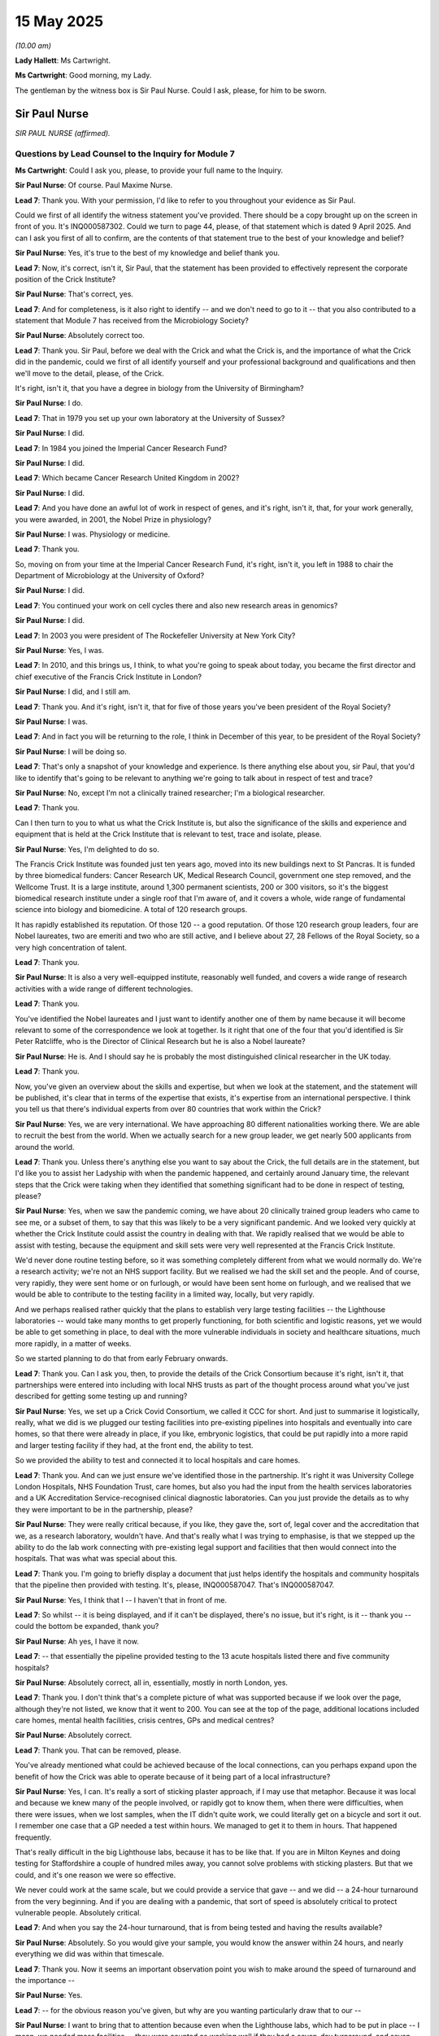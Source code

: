 15 May 2025
===========

*(10.00 am)*

**Lady Hallett**: Ms Cartwright.

**Ms Cartwright**: Good morning, my Lady.

The gentleman by the witness box is Sir Paul Nurse. Could I ask, please, for him to be sworn.

Sir Paul Nurse
--------------

*SIR PAUL NURSE (affirmed).*

Questions by Lead Counsel to the Inquiry for Module 7
^^^^^^^^^^^^^^^^^^^^^^^^^^^^^^^^^^^^^^^^^^^^^^^^^^^^^

**Ms Cartwright**: Could I ask you, please, to provide your full name to the Inquiry.

**Sir Paul Nurse**: Of course. Paul Maxime Nurse.

**Lead 7**: Thank you. With your permission, I'd like to refer to you throughout your evidence as Sir Paul.

Could we first of all identify the witness statement you've provided. There should be a copy brought up on the screen in front of you. It's INQ000587302. Could we turn to page 44, please, of that statement which is dated 9 April 2025. And can I ask you first of all to confirm, are the contents of that statement true to the best of your knowledge and belief?

**Sir Paul Nurse**: Yes, it's true to the best of my knowledge and belief thank you.

**Lead 7**: Now, it's correct, isn't it, Sir Paul, that the statement has been provided to effectively represent the corporate position of the Crick Institute?

**Sir Paul Nurse**: That's correct, yes.

**Lead 7**: And for completeness, is it also right to identify -- and we don't need to go to it -- that you also contributed to a statement that Module 7 has received from the Microbiology Society?

**Sir Paul Nurse**: Absolutely correct too.

**Lead 7**: Thank you. Sir Paul, before we deal with the Crick and what the Crick is, and the importance of what the Crick did in the pandemic, could we first of all identify yourself and your professional background and qualifications and then we'll move to the detail, please, of the Crick.

It's right, isn't it, that you have a degree in biology from the University of Birmingham?

**Sir Paul Nurse**: I do.

**Lead 7**: That in 1979 you set up your own laboratory at the University of Sussex?

**Sir Paul Nurse**: I did.

**Lead 7**: In 1984 you joined the Imperial Cancer Research Fund?

**Sir Paul Nurse**: I did.

**Lead 7**: Which became Cancer Research United Kingdom in 2002?

**Sir Paul Nurse**: I did.

**Lead 7**: And you have done an awful lot of work in respect of genes, and it's right, isn't it, that, for your work generally, you were awarded, in 2001, the Nobel Prize in physiology?

**Sir Paul Nurse**: I was. Physiology or medicine.

**Lead 7**: Thank you.

So, moving on from your time at the Imperial Cancer Research Fund, it's right, isn't it, you left in 1988 to chair the Department of Microbiology at the University of Oxford?

**Sir Paul Nurse**: I did.

**Lead 7**: You continued your work on cell cycles there and also new research areas in genomics?

**Sir Paul Nurse**: I did.

**Lead 7**: In 2003 you were president of The Rockefeller University at New York City?

**Sir Paul Nurse**: Yes, I was.

**Lead 7**: In 2010, and this brings us, I think, to what you're going to speak about today, you became the first director and chief executive of the Francis Crick Institute in London?

**Sir Paul Nurse**: I did, and I still am.

**Lead 7**: Thank you. And it's right, isn't it, that for five of those years you've been president of the Royal Society?

**Sir Paul Nurse**: I was.

**Lead 7**: And in fact you will be returning to the role, I think in December of this year, to be president of the Royal Society?

**Sir Paul Nurse**: I will be doing so.

**Lead 7**: That's only a snapshot of your knowledge and experience. Is there anything else about you, sir Paul, that you'd like to identify that's going to be relevant to anything we're going to talk about in respect of test and trace?

**Sir Paul Nurse**: No, except I'm not a clinically trained researcher; I'm a biological researcher.

**Lead 7**: Thank you.

Can I then turn to you to what us what the Crick Institute is, but also the significance of the skills and experience and equipment that is held at the Crick Institute that is relevant to test, trace and isolate, please.

**Sir Paul Nurse**: Yes, I'm delighted to do so.

The Francis Crick Institute was founded just ten years ago, moved into its new buildings next to St Pancras. It is funded by three biomedical funders: Cancer Research UK, Medical Research Council, government one step removed, and the Wellcome Trust. It is a large institute, around 1,300 permanent scientists, 200 or 300 visitors, so it's the biggest biomedical research institute under a single roof that I'm aware of, and it covers a whole, wide range of fundamental science into biology and biomedicine. A total of 120 research groups.

It has rapidly established its reputation. Of those 120 -- a good reputation. Of those 120 research group leaders, four are Nobel laureates, two are emeriti and two who are still active, and I believe about 27, 28 Fellows of the Royal Society, so a very high concentration of talent.

**Lead 7**: Thank you.

**Sir Paul Nurse**: It is also a very well-equipped institute, reasonably well funded, and covers a wide range of research activities with a wide range of different technologies.

**Lead 7**: Thank you.

You've identified the Nobel laureates and I just want to identify another one of them by name because it will become relevant to some of the correspondence we look at together. Is it right that one of the four that you'd identified is Sir Peter Ratcliffe, who is the Director of Clinical Research but he is also a Nobel laureate?

**Sir Paul Nurse**: He is. And I should say he is probably the most distinguished clinical researcher in the UK today.

**Lead 7**: Thank you.

Now, you've given an overview about the skills and expertise, but when we look at the statement, and the statement will be published, it's clear that in terms of the expertise that exists, it's expertise from an international perspective. I think you tell us that there's individual experts from over 80 countries that work within the Crick?

**Sir Paul Nurse**: Yes, we are very international. We have approaching 80 different nationalities working there. We are able to recruit the best from the world. When we actually search for a new group leader, we get nearly 500 applicants from around the world.

**Lead 7**: Thank you. Unless there's anything else you want to say about the Crick, the full details are in the statement, but I'd like you to assist her Ladyship with when the pandemic happened, and certainly around January time, the relevant steps that the Crick were taking when they identified that something significant had to be done in respect of testing, please?

**Sir Paul Nurse**: Yes, when we saw the pandemic coming, we have about 20 clinically trained group leaders who came to see me, or a subset of them, to say that this was likely to be a very significant pandemic. And we looked very quickly at whether the Crick Institute could assist the country in dealing with that. We rapidly realised that we would be able to assist with testing, because the equipment and skill sets were very well represented at the Francis Crick Institute.

We'd never done routine testing before, so it was something completely different from what we would normally do. We're a research activity; we're not an NHS support facility. But we realised we had the skill set and the people. And of course, very rapidly, they were sent home or on furlough, or would have been sent home on furlough, and we realised that we would be able to contribute to the testing facility in a limited way, locally, but very rapidly.

And we perhaps realised rather quickly that the plans to establish very large testing facilities -- the Lighthouse laboratories -- would take many months to get properly functioning, for both scientific and logistic reasons, yet we would be able to get something in place, to deal with the more vulnerable individuals in society and healthcare situations, much more rapidly, in a matter of weeks.

So we started planning to do that from early February onwards.

**Lead 7**: Thank you. Can I ask you, then, to provide the details of the Crick Consortium because it's right, isn't it, that partnerships were entered into including with local NHS trusts as part of the thought process around what you've just described for getting some testing up and running?

**Sir Paul Nurse**: Yes, we set up a Crick Covid Consortium, we called it CCC for short. And just to summarise it logistically, really, what we did is we plugged our testing facilities into pre-existing pipelines into hospitals and eventually into care homes, so that there were already in place, if you like, embryonic logistics, that could be put rapidly into a more rapid and larger testing facility if they had, at the front end, the ability to test.

So we provided the ability to test and connected it to local hospitals and care homes.

**Lead 7**: Thank you. And can we just ensure we've identified those in the partnership. It's right it was University College London Hospitals, NHS Foundation Trust, care homes, but also you had the input from the health services laboratories and a UK Accreditation Service-recognised clinical diagnostic laboratories. Can you just provide the details as to why they were important to be in the partnership, please?

**Sir Paul Nurse**: They were really critical because, if you like, they gave the, sort of, legal cover and the accreditation that we, as a research laboratory, wouldn't have. And that's really what I was trying to emphasise, is that we stepped up the ability to do the lab work connecting with pre-existing legal support and facilities that then would connect into the hospitals. That was what was special about this.

**Lead 7**: Thank you. I'm going to briefly display a document that just helps identify the hospitals and community hospitals that the pipeline then provided with testing. It's, please, INQ000587047. That's INQ000587047.

**Sir Paul Nurse**: Yes, I think that I -- I haven't that in front of me.

**Lead 7**: So whilst -- it is being displayed, and if it can't be displayed, there's no issue, but it's right, is it -- thank you -- could the bottom be expanded, thank you?

**Sir Paul Nurse**: Ah yes, I have it now.

**Lead 7**: -- that essentially the pipeline provided testing to the 13 acute hospitals listed there and five community hospitals?

**Sir Paul Nurse**: Absolutely correct, all in, essentially, mostly in north London, yes.

**Lead 7**: Thank you. I don't think that's a complete picture of what was supported because if we look over the page, although they're not listed, we know that it went to 200. You can see at the top of the page, additional locations included care homes, mental health facilities, crisis centres, GPs and medical centres?

**Sir Paul Nurse**: Absolutely correct.

**Lead 7**: Thank you. That can be removed, please.

You've already mentioned what could be achieved because of the local connections, can you perhaps expand upon the benefit of how the Crick was able to operate because of it being part of a local infrastructure?

**Sir Paul Nurse**: Yes, I can. It's really a sort of sticking plaster approach, if I may use that metaphor. Because it was local and because we knew many of the people involved, or rapidly got to know them, when there were difficulties, when there were issues, when we lost samples, when the IT didn't quite work, we could literally get on a bicycle and sort it out. I remember one case that a GP needed a test within hours. We managed to get it to them in hours. That happened frequently.

That's really difficult in the big Lighthouse labs, because it has to be like that. If you are in Milton Keynes and doing testing for Staffordshire a couple of hundred miles away, you cannot solve problems with sticking plasters. But that we could, and it's one reason we were so effective.

We never could work at the same scale, but we could provide a service that gave -- and we did -- a 24-hour turnaround from the very beginning. And if you are dealing with a pandemic, that sort of speed is absolutely critical to protect vulnerable people. Absolutely critical.

**Lead 7**: And when you say the 24-hour turnaround, that is from being tested and having the results available?

**Sir Paul Nurse**: Absolutely. So you would give your sample, you would know the answer within 24 hours, and nearly everything we did was within that timescale.

**Lead 7**: Thank you. Now it seems an important observation point you wish to make around the speed of turnaround and the importance --

**Sir Paul Nurse**: Yes.

**Lead 7**: -- for the obvious reason you've given, but why are you wanting particularly draw that to our --

**Sir Paul Nurse**: I want to bring that to attention because even when the Lighthouse labs, which had to be put in place -- I mean, we needed mass facilities -- they were counted as working well if they had a seven-day turnaround, and seven days is a very long time when you're dealing with vulnerable people in vulnerable healthcare situations, for all sorts of reasons which I think will be obvious. 24-hour turnaround is really important in this situation, if you are to provide the appropriate protection of patients and other vulnerable individuals.

**Lead 7**: Thank you. Perhaps if I identify this as a theme, we'll perhaps come back to on the chronology when we look at Lighthouse laboratories. I think you have been referenced by myself in opening but also in the press at the time where you describe, essentially, that there's a need for the small boats of organisations like the Crick to operate?

**Sir Paul Nurse**: Yes. I stole a metaphor from Dunkirk of course with the big ships and the small boats. I stole it from my wife, actually, who suggested it when I was going on the Today Programme the night before, but I think it is a good metaphor, it is a good analogy. We needed the big ships but we had to appreciate that they would take time to be put in place and that we had to do something before they could get in place, and they would probably always be a bit slower.

The little boats, on the other hand, such as the Crick, could produce, as I've explained, much more rapid turnover in getting the data back, and would be very essential at the beginning of a pandemic because if you don't know where the infection, is you can't actually take any ways of preventing it. So it's absolutely critical.

**Lead 7**: Thank you. And we'll look together in a little time at an article that one of the members of the Crick Consortium wrote where, I think, if we have the lighthouses, they described what laboratories like you and others were doing as "the lifeboats"?

**Sir Paul Nurse**: Yes, that's another good metaphor. Yeah.

**Lead 7**: Now, at a very high level, can we just deal with the logistics and the infrastructure you had at the Crick. And, particularly, we know that the gold standard test at that time early in the pandemic was PCR machines, and just from a logistical point of view, can you give her Ladyship, please, some idea about how many PCR machines the Crick held?

**Sir Paul Nurse**: Yes, so we had the machines and we had the expertise, just to make that critical. We had about 50 PCR machines operating in the building. We also needed containment facilities and we had good containment facilities, I mean, the sort you would find in a local hospital, but we had about 20 of them. And those were critical -- both of those items were critical.

**Lead 7**: Thank you. And just pausing there because I've introduced the containment levels and how initially the pathogen of the coronavirus was being treated as a containment level 3 virus before then the HSE and the ACDP downgraded it to a level 2. So, just to be clear, is it correct that when you gave those figures, that there were -- certainly you had 20 PCR machines and facilities that could operate at containment level 3?

**Sir Paul Nurse**: Not PCR machines --

**Lead 7**: Sorry --

**Sir Paul Nurse**: -- we had the containment facilities that could operate at containment level 3 very effectively, yes.

**Lead 7**: Thank you.

**Sir Paul Nurse**: And the PCR, 50 PCR machines that could service them, yes.

**Lead 7**: Thank you.

So can I just understand, because the distinction you were making about the different PCRs, is that dependent on where they were being used in the containment levels?

**Sir Paul Nurse**: No, the PCR machines are a machine that allows you to detect the presence, in this case, of the virus. So that is a piece of kit that, with the right people running it, could tell you whether the virus was present in a sample.

The containment facilities were important for safety purposes, essentially to kill the virus before you actually did the analysis.

**Lead 7**: Well, I think perhaps to best show this, can we use your witness statement, please, where we've got the description of that.

It's your statement, please, INQ000587302, at page 13. You've helpfully extracted from the article I referenced a moment ago the process. So if we could expand the image at the top.

**Sir Paul Nurse**: Yes. Yes, this is very useful what you can see here. We have to take a sample, and that has to be bar coded, scanned, so it can enter into the IT system. I mean, that's the starting point. This means, of course, you have to have IT that can deal with this.

**Lead 7**: Just pausing there, we'll look at the article, but you did have the IT systems --

**Sir Paul Nurse**: We did. We had to modify it, of course, but we had the skill set to be able to do that rapidly. I want to emphasise, we don't normally do this sort of thing at all, so we had to do it from scratch, and so we had to modify what we had, the IT facilities, to be able to deal within that.

That means we had a sample and we could know where -- the patient or the person producing it, who it was, and -- it was anonymised, of course -- and who it had to go back to. It was then opened in a safety cabinet which --

**Lead 7**: Which is the next part.

**Sir Paul Nurse**: Which is the next one.

**Lead 7**: And I think this is where, with the containment levels -- because it's essentially a hood, isn't it? And is it the circles that we see, essentially that's where your hands would go in as you're handling the virus?

**Sir Paul Nurse**: Yes, exactly. It's a containment facility. You put your hands into those two holes there, into gloves, and that means you can manipulate the sample safely.

And, as you rightly said, initially at containment level 3 and then subsequently at containment level 2. That would allow inactivation of the virus so it then became safe. It then had to be plated out. You see a 96-well plate. So this allows us to analyse samples at scale, so we could do 96 individual tests simultaneously in that particular plate.

We had to extract the RNA --

**Lead 7**: And just pausing there --

**Sir Paul Nurse**: You pause me.

**Lead 7**: -- I think a little bit of help about RNA and what this in the virus, and how that is important in identifying whether someone has got positive for Covid, please.

**Sir Paul Nurse**: Indeed, I am happy to explain that now.

Every virus has a genome. We have genomes too. Our genome is made of DNA, that's deoxyribonucleic acid. Viruses can be DNA or RNA, which is just ribonucleic acid. In the case of coronavirus, it was an RNA virus. So, if you like, encodes the genes that make the virus work.

If you can extract the RNA out of the virus, which is what we did next, then you can use the PCR machine, I'll come to that in a moment, to determine whether that RNA comes from the Covid virus.

So then, after RNA extraction, you go to the PCR machine. PCR means polymerase chain reaction. It's just a technique which allows us to detect the -- what sequences are present. And we know the signature sequences of the Covid virus, so that allows it to be tested to see if it is positive or negative.

Then, of course, you have to go back through the logistics, right to the beginning again, to actually get that information back to the patient or the person giving the sample.

And we aimed at doing all of this process and getting back to the patient -- the logistical issue, which can be slow -- in less than 24 hours.

When necessary, we could do it in eight hours.

**Lead 7**: Thank you.

Just dealing with -- we've dealt with PCR, but can you just explain again, at a high level, what the RT, the reverse transcription, means, please.

**Sir Paul Nurse**: Oh, I can! It gets a bit more technical, of course.

**Lead 7**: Well, perhaps a very high-level --

**Lady Hallett**: Slowly then, please.

**Sir Paul Nurse**: Very high, at very high level.

We have RNA, which is essentially a molecule made up of different letters, chemical letters. And these chemical letters can connect to other chemical letters that we can construct, so that it allows us to detect, if you like, the presence of a particular sequence of letters. And that's what this process is going.

And essentially, what happens is that we copy the molecule and then we copy it again, and again, and again, maybe 20 times. So it turns from being one molecule, which is infinitesimally small, into many millions, and then we can detect that in the assay that we do.

**Ms Cartwright**: Thank you.

Now, I think, just with looking at an example of a PCR machine, which is the machine at the end, that identifies whether someone is positive for the Covid virus for negative, I think there were a number of manufacturers of PCR machines, and are you able to give us any idea as to the PCR machines that the Crick had or was it a mix of manufacturers of the machines?

**Sir Paul Nurse**: It was a mix of different manufacturers. We'd actually inherited them from our -- or we merged three institutes to make this one. The equipment was actually quite old, it worked quite well. We had some new equipment, some old equipment, some large, some small, all of which could be used in this particular process.

Of course, if you were doing a Tali(?) testing lab you would have the same machine and it would be more standardised. But we could put into the testing regime all the machines that we had.

**Lead 7**: Thank you. And can I ask you, just because it may be relevant also, how were the Crick -- to do this process you also need reagents; is that correct?

**Sir Paul Nurse**: Yes.

**Lead 7**: And how were the Crick making or getting their reagents to be able to do the PCR testing phase --

**Sir Paul Nurse**: Well, this is interesting you should bring it up, because in fact, as you could well imagine at this time that sourcing these reagents became quite difficult because they were in demand across the world. But being a research institute, it was rather trivial for us to set up a line that could make the reagents that we needed. That would be more difficult in a conventional testing lab, but we were able to do that. So that when we were lacking a particular reagent, we just made it ourselves.

**Lead 7**: So that was possible at the Crick also: you could make the reagent to do the testing?

**Sir Paul Nurse**: We could make it at the Crick, but also there would be many other academic-type research institutions and universities which would be able to do it. It's relatively trivial but it wouldn't be, if you like, the sort of thing that a company would normally do in a normal testing laboratory.

**Lead 7**: Thank you. Now, the way you repurposed the Crick, it's right to say that you weren't being paternalistic or protective of it, you shared your standard operating procedures, they were accessible on your website, but, essentially, what you'd achieved could be copied or mirrored at places that had the equipment and facilities?

**Sir Paul Nurse**: Absolutely. We made that a priority. Once we'd sorted out how to do it, we also worked out how a conventional research laboratory like the Crick could be rapidly repurposed in a couple of weeks into quite an effective small testing facility. I say small, I mean we were doing, in the end, 3,000 to 4,000 tests a day, we started off with around 1,000 but nearly -- there would be many places in the UK, academic institutions, maybe some other small companies, that could be rapidly repurposed to produce that sort of output.

**Lead 7**: Now, we'll look at the correspondence, you do identify a figure that you could get to, I think the 3,000 to 4,000 but I think there's also an indication that had there been more money and more facilities, that the Crick could have increased that figure again to what would have been possible at the Crick by way of daily turnaround of testing. Are you able to, and if you're not, please don't speculate, but are you able to give us some idea of what could have been possible for volume testing at the Crick with more investment or money?

**Sir Paul Nurse**: Yes, because we were using our research money, of course, for this purpose. So, I mean, we were somewhat restrained by money. We weren't restrained by numbers of workers, because we had many who were skilled.

I think we could have scaled up to around 10,000 in a month if we'd had the money. And given what I've already said, there's nothing that special about the Crick except we were prepared to do it and to do it very quickly. That could have been rolled out, using our protocols, to 30, 40, 50, maybe more places in the rest of the UK. I'm guesstimating there, I haven't actually counted them, but I'm thinking of research universities and other research institutions.

So if you just do the simple maths there, you can see that, within a month or two, we could have had 100,000 to 200,000 tests which would be turned around every 24 hours, locally set up. And that, I think, would have been a very effective way of dealing with the early days of the pandemic.

**Lead 7**: Thank you. And so, I just want to be sure that we're clear about the timeline and the volume, I think you'd indicated you think it would have taken the Crick a month to get to a potential ability to have, then, 10,000 tests a day?

**Sir Paul Nurse**: I'm -- I'm estimating. We'd need to do a proper study of that, but yes, I think that would be reasonable.

**Lead 7**: Thank you. And you --

**Lady Hallett**: Sorry to interrupt.

Did you discuss with your colleagues -- obviously you all discuss things at different times, did you discuss with your colleagues who headed these other institutes as to what their plans were and what they could do or couldn't do?

**Sir Paul Nurse**: We didn't discuss -- we sent it all out and there were informal discussions. There was a great deal of interest in doing it, I have to say, but there seemed to be many obstacles. Some of the obstacles were a lack of interest from, if you like, the central -- both government and maybe the testing services, who were totally focused on big Lighthouse. So there was a lack of -- there was a real lack of interest. I think that was one problem.

I suspect also, but this is hearsay, so I'm afraid I'm not sure about this, there might have been a certain reticence or reluctance in some institutions. You know, did we have the right insurance? Were we legally in the right position? All the usual sorts of things that maybe in peacetime you would really have to take seriously, but in wartime perhaps you could be a little bit more bold about.

I think the Crick was in a special situation that we controlled our own finances. We were bold, we got things working. What surprised me was that that wasn't taken up centrally. When -- with that support centrally, then I think we'd have given confidence to the universities, who might have been perhaps a little more timid than we were, to actually roll this out.

So I think it needed -- boldness in the political leadership centrally would have made a very significant difference.

It's my opinion, of course, because we did not do that.

**Ms Cartwright**: Thank you.

Can we then look to the correspondence that you and others at the Crick entered into. Can we start, please, first of all, with INQ000587053. Thank you.

So here we have, 10 March, your email to Patrick Vallance, with Chris Whitty on copy.

**Sir Paul Nurse**: Yes.

**Lead 7**: Perhaps if I read it just to contextualise, we've got -- attached to it was the "Crick work to support COVID-19 research", which we'll look at in a minute briefly, but you say as follows:

"Dear Patrick

"In view of the current situation with COVID-19 I thought you might like to be aware of what work the Crick is currently undertaking to support the research endeavour. I have attached a short summary. If there is anything in this summary you would like us to prioritise please let me know.

"The Crick obviously only has certain expertise but I would like to offer any support we have that might be useful to you. For example, we could use volunteer laboratory staff if needed for diagnostics, or offer use of our high-quality containment of our general lab facilities.

"Please do let me know if there is anything else you feel the Crick can do to support the overall effort against COVID-19."

Then over the page, please, to page 2. This the attachment to the e-mail. Thank you.

We can see, I'm not going to read it, but it will be published. It essentially summarises --

And go to the next page, please.

**Sir Paul Nurse**: Yes, this is -- sorry, yes.

**Lead 7**: Sorry, thank you.

**Sir Paul Nurse**: Keep going.

**Lead 7**: And over again.

Essentially was giving the detail of what could be achieved and what was being offered.

And then I'm going to take us on to the next page, please, page 8 -- sorry, over again, because -- sorry, it's page 7, I do apologise, because then we'll pick up the correspondence from that point.

So when that was sent, can you assist about the response you had back to that offer of what could be achieved at the Crick?

**Sir Paul Nurse**: Well, I'm trying to recall. I think Chris, Chris Whitty, responded positively. And what we were offering there, just to be clear, was everything we could do, which was testing -- which we've spoken mostly about, and which of course is what you're looking at here today -- but also research activity, which we could repurpose from what we normally do to a focus on the coronavirus.

So we did have a response, you see there, from Chris, who I'm sure was extremely busy at this time, but I don't think this was picked up centrally to be able to turn these offers -- and at this moment they were perhaps a little vague -- into a more comprehensive local testing.

I mean, that was where we eventually ended up in fact in only a few weeks, but we weren't so specific at this stage, I would say.

**Lead 7**: Thank you. So I'm going to start at the bottom of this page, then, as to the next piece of correspondence, please. 17 March, Peter Ratcliffe, who we've already identified from the Crick, one of the Nobel laureates.

Going over the page, you say:

"As you may know I am the Clinical Research Director at the Francis Crick Institute."

Again, a follow-up saying that "We're here to help", essentially:

"At present I am contacting heads of NHS labs in London and Oxford to determine if they can deploy extra personnel -- as the easiest first step."

And then also saying:

"We will also scope out methods, reagents equipment ..."

Then if we can go back a page to, please, page 6 -- sorry, page 7, I apologise.

We can see that Mr Whitty responded on 18 March to thank Peter, and say that:

"I am ccing my government address ... and will discuss with the team there."

So an acknowledgement and the fact that it was to be discussed.

I then want to take you, please, if we follow the chronology, to you taking up the mantle again on 19 March, which is our internal page 6.

Can you give us a sense now, we've -- the initial contact was the 10th. We're now at 19 March, where you are now emailing Mr Warr, who was at that time special adviser to the Prime Minister for health, social care, life sciences and technology, and minister Nadhim Zahawi and Greg Clark.

Can you help us as to why you were sending this email and why you were going to these individuals in particular, please.

**Sir Paul Nurse**: Yes, I think what we decided at this point is that we told the science and medical advisers, Patrick and Chris, but we thought that we needed to try to persuade government to take this seriously, and this was our first attempt to do so. And we sent it to Mr Warr who was, I believe, adviser to the Prime Minister. Again, previously summarising what we could do, and indicating, as you see there, that when we -- within 24 hours of asking our staff, we had 300 who volunteered, they would come in, and remember, not being paid because they were already furloughed, and so at no cost, in fact no extra cost. We only needed money for reagents and maybe for new equipment, just to indicate at the highest level, at the level of the Prime Minister, what was possible at the Crick, and then, of course, subsequently, what would have been possible had it been rolled out across the country.

**Lead 7**: Thank you. So as you already indicated, this is you indicating that the support to scale up diagnostic testing was being offered, that you were aware of a significant diagnostic bottleneck with PCRs, that you had that large number of qualified volunteers ready to help, nearly 300, and as we can see in the next paragraph, that:

"The Crick also has significant capacity that could be turned over to testing, including 20 class B fume hoods in Containment Level 3 labs, and a very large number of lab spaces that are ready to be turned into a Containment Level 2 space."

And we can see the offer that you were prepared to quickly turn significant resources over to that work.

**Sir Paul Nurse**: And, of course, we did turn most of it over. I mean, not quite at the scale, as I've already indicated, that perhaps we could have done, but we did turn it over quite quickly.

**Lead 7**: And we will see that, then, in the next piece of correspondence, please, moving along in the same document, please, to page 9.

We're now at 1 April 2020. Can I ask you, in response to the email that you sent of 19 March, did you have any response?

**Sir Paul Nurse**: We didn't get any response from William Warr or the Prime Minister to that letter, no. We did not.

**Lead 7**: Now, we next see your letter of 1 April, now on Crick-headed paper, from 1 April, at this point now updating on the progress that the Crick had made, supporting the national testing. You obviously reference that email by saying:

"On March 19, we informed 10 Downing Street through the Prime Minister's adviser William Warr that the Crick had decided to turn significant institute resources over to PCR testing, to help support the national Covid-19 testing effort."

And the email was provided.

And then you indicated the progress that had been made, that:

"We are now in a position to scale up, starting with around 100 tests a day later this week, moving to 500 a day by next week. Subsequently, we are aiming for at least 2000 a day. Our objective is to have results within 24 hours, as this will help return healthcare staff rapidly to the front line, which is our initial priority.

"In addition to testing in the building, we also have many expert volunteers on standby to support Public Health England to scale up their testing laboratories."

And in response to that letter, did you have a response?

**Sir Paul Nurse**: I don't recall a response, no.

**Lead 7**: Thank you. Now if we turn over the page again, please, we can see that a further update was given from -- this is actually internally in the Crick -- from Sam Barrell to yourself, but attaching a document which we then see on the next page, please, at page 11, which was a document that had been provided to the call that had taken place the day before with the Department of Health and Social Care, so on 18 May.

Are you able to give any further details about that contact and input in the sharing of the opportunities to increase throughput in the testing pipeline document that we see that starts on page 11?

**Sir Paul Nurse**: Yes, so we -- we were now, and as you see we were doing 2,000 a day tests. We were reporting that. We could increase to 4,000. We didn't have the resources, as I said, so we were using our research resources. But I think it was at this stage that we realised that we could go to 10,000 if we had the resources.

I was a little surprised that nobody even contemplated giving us some support, and of course nor -- and you may get to that a bit later -- was it being considered that what we were doing could be rolled out.

**Lead 7**: Thank you. I'm going to just turn over the pages of this document because it's a detailed document. It had obviously been given a great deal of thought, because it set out strategic operation on specific testing issues within the document.

Can we move over to page 13, please. Thank you. And on to 14. And into page 15, please, 16 and 17.

So the letter will be published. I don't have the time to deal with each aspect but I think it speaks for itself as to things that have been identified but solutions that the Crick had found, but also the real benefit it was having on the ground locally for those that you were providing testing to.

**Sir Paul Nurse**: Yes, and if I could just add, together with Sam Barrell, who was a COO, Sonia Gandhi and Charles Swanton were two of the three leaders who actually drove this on the ground. I just want to acknowledge them.

**Lead 7**: Thank you. Can we, just briefly, on the asymptomatic turn to page 13, because we will look together very briefly at an article that was published. So if we go to page 13, please, we can see in this letter it was identifying:

"There appear to be no national PHE Guidelines regarding the testing of asymptomatic [healthcare workers]."

And referencing Sam Barrell speaking to Duncan Selbie on 20 April with Charlie Swanton and Peter Ratcliffe:

"... and discussed the importance of testing asymptomatic HCWs as there is evidence to indicate that they are almost a source of cross infection."

**Sir Paul Nurse**: This is a very important point, I think, for you. Asymptomatic healthcare workers who are dealing with vulnerable patients can, of course, spread the disease. Nobody knows they have the disease, but they could spread it.

Now, there was ample evidence, actually from very early on with studies in China, Hong Kong, Italy, the cruise ship, that asymptomatic transfer of the virus from asymptomatic individuals was taking place.

Now, once you realise that, then you realise you have a problem in a healthcare situation. Because what that means is that you may well have healthcare workers looking after vulnerable patients who are spreading the disease to those vulnerable patients so it becomes a very critical issue. What was happening at the time was that testing was only being made available to those healthcare workers who had symptoms.

Now, that's a sensible start, because sometimes viruses are only spread from people who have symptoms, but there was really good evidence that in this case of Covid, it was possible to spread it from people without symptoms. And this meant that you had to simply test all healthcare workers.

Now, that wasn't happening, and I think it wasn't happening, and again, I'm guessing here -- you may want to find out -- but I suspect that the testing capability at this stage simply could not test all healthcare workers. However, had they followed a month or two earlier what we were proposing with the Crick out across the country, that would have been possible because it was possible with the testing we were doing locally to the Crick.

So I do think this will have contributed to the spread of the virus amongst patients at this time as a consequence, and subsequently, of course, it became clear that there were indeed high levels of healthcare workers who definitely had the virus and were potentially spreading it.

**Lead 7**: Thank you. We'll look briefly in a moment at what the research identified and perhaps, so we're clear, the testing that the Crick provided into hospitals and the research that was being done, had clearly identified that locally in London, asymptomatic transmission was taking place, because on the testing that the Crick was doing of those healthcare workers in hospitals, and care homes, there was clear evidence of asymptomatic people but who were positive for Covid?

**Sir Paul Nurse**: There was clear evidence confirming the earlier studies that I referred to.

**Lead 7**: Thank you. And then we've looked at May and the document provided to the DHSC, but I want to now deal with a letter -- we're going back in the chronology.

**Sir Paul Nurse**: Yes.

**Lead 7**: It's your, letter, please INQ000587060, which was the further letter on Crick-headed paper. So we've looked together at the earlier letter in April but we're now at the one that you, Dr Barrel, and Sir Peter Ratcliffe sent on 14 April, and this time directly addressed to the Secretary of State, and can you just confirm, was that the Secretary of State for Health, Mr Hancock?

**Sir Paul Nurse**: Correct, it was Matt Hancock, yes.

**Lead 7**: Thank you. And we'll look at the terms of the letter because as well as identifying what you could do at the Crick, would you agree that this letter clearly identified the concerns around asymptomatic healthcare workers and the need for asymptomatic testing?

**Sir Paul Nurse**: It clearly identifies that as a major issue.

**Lead 7**: Now we can see that the starting point for this letter was the evidence that had been given to a Select Committee on 6 April, and it says as follows:

"We followed the Committee's debate on the adequacy or otherwise of the testing capacity within the NHS, but were surprised that as far as we could hear, no mention was made in that assessment of the need to test asymptomatic or oligo-symptomatic individuals ..."

Pausing there, what is oligo-symptomatic?

**Sir Paul Nurse**: A limited number -- in this context, a limited number of symptoms.

**Lead 7**: Thank you.

"... be they healthcare workers or patients. This is of great concern in view of the emerging evidence that a high proportion of infections are asymptomatic, obviously entraining a high risk of transmission between and among healthcare workers and patients.

"We assume this has already been debated amongst Her Majesty's government advisers and you might feel appropriate responses have already been considered. However, there are several reasons for our concern and for writing to you directly in this way. These are as follows:

(i) our perception is that, at present, there is reticence about doing more widespread testing of healthcare workers. It will clearly be expensive and yet another challenge for hospitals that are already under pressure. Some have privately expressed their concern that making a positive diagnosis in asymptomatic healthcare workers who might otherwise continue to work will deplete staffing levels at a time of need. Whilst perhaps understandable, these concerns are not productive in terms of the overall goal of controlling the epidemic. Rather, it will result in recurrent problems of seeding fresh outbreaks with staff absence and the potential for infecting non-Covid patients in the healthcare environment. Importantly, we consider that these concerns can only be overcome by a clear central directive from you as Minister."

Is there anything else you want to expand on, the terminology and what is being said seems pretty clear, but is there anything else you would like to add, Sir Paul, to that?

**Sir Paul Nurse**: I think it, frankly, couldn't be clearer.

**Lead 7**: The letter then goes on:

"The operational issues in setting up systems for systematic and repeated testing for healthcare workers are very substantial, even apart from the tests themselves. We are concerned that this may not have been fully appreciated. To avoid delays, it is essential that this is done in parallel with the development of testing capacity itself."

Is there expansion you want to make to the point?

**Sir Paul Nurse**: No, it just emphasises the importance of immediately increasing testing capacity and, as could have been done locally, had the same model been followed.

**Lead 7**: You go on:

"The most accurate interpretation of testing results is only likely to be achieved by systematic repeat testing in vulnerable groups. Such data collections will be essential for accurate assessment of whether and for how long a particular titre of antibody against a particular viral antigen is indicative of protective immunity."

**Sir Paul Nurse**: Yes, it is a little bit more complicated, but it indicates the importance of correct interpretation of the data.

**Lead 7**: And it goes on:

"Even when the current wave of the epidemic has passed, there will be a continuing risk of re-emergence with a strong likelihood that this may originate, and be at its most damaging within the healthcare sector. So the need for systematic surveillance will be ongoing for the foreseeable future.

"We therefore advise you to action an initiative that all NHS trusts and healthcare providers should be required to set up surveillance systems for the regular testing (both virological and serological) of all healthcare workers and patients with immediate effect.

"Our concern is that if this is not done, the current initiative to expand testing itself will not achieve the desired effect and the 'breathing space' potentially achieved for the NHS by the 'lockdown' will not have been used effectively."

**Sir Paul Nurse**: Yes.

**Lead 7**: Now, we have looked at the chain of correspondence that had not had a substantive response. Did you receive a response to this letter of 14 April from the Secretary of State for Health?

**Sir Paul Nurse**: We did receive a response in July, if I recall correctly, but it wasn't from the Secretary of State; it was from a civil servant.

**Lead 7**: Well, we can look together at that response, at the July letter. I just wanted to clarify, there was nothing before the letter of 6 July?

**Sir Paul Nurse**: No, there was not.

**Lead 7**: Can I then have displayed, please, INQ000587061. Thank you.

This is the -- thank you -- the letter that was sent on 6 July. The name of the individual, being a more junior individual, has been redacted. But would it be fair to say that one of the major issues being flagged was the issue of asymptomatic need for testing?

**Sir Paul Nurse**: Yes, and I think I described this letter as anodyne, if I recall correctly.

**Lead 7**: Well, let's just look at the response that was given to the letter. Obviously, a:

"Thank you for your correspondence of 14 April to Matt Hancock, co-signed by sir Peter Ratcliffe and Sir Paul Nurse, about the novel coronavirus. I have been asked to reply and I apologise for the delay in doing so.

"I understand your concerns and hope these are now resolved. I trust the information below is helpful nonetheless.

"Testing is a key part of the UK's response to COVID-19 and, following the publication of the Government's strategy, capacity has rapidly expanded. Anyone in England who has symptoms of COVID-19, whatever their age, can now be tested for the virus. Further information can be found at [various websites] ... and about getting tested."

Now, obviously, that's flagging the fact that anyone with symptoms can be tested but you had flagged the concern and issue as to asymptomatic testing.

I'm going to go to the next page because it allows the full context of the letter to be seen -- thank you. And it doesn't seem, from my reading of it, that there was any addressing of the concern around asymptomatic transmission in healthcare workers or testing. Is that your reading of the letter?

**Sir Paul Nurse**: That is my understanding. I think we also have to be disturbed by the fact that it took three months even to get this letter. I'm a yeast geneticist, so I can understand I was ignored. Peter Ratcliffe, as I said, is a very prominent clinical researcher, but for the Secretary of State to ignore a letter from two Nobel Laureates in physiology or medicine for three months is a little surprising, I would say.

**Lead 7**: Thank you. Now, you've already commented upon what you believe would have been possible if local testing had been put in place sooner. Is there evidence that you wish to say about your views about what should have been happening sooner in respect of it being clear and necessary for the view of the Crick that there needed to be testing of healthcare staff even that didn't have symptoms?

**Sir Paul Nurse**: It was absolutely clear that was essential. The fact it was not put in place was a limitation on testing capacity, because I suspect they felt they couldn't do it, and rather than acknowledge that they couldn't do it, because that would have indicated a mistake in their overall strategy, they remained silent upon it. But I will repeat, in my view at least, that had they rolled out in March, April, a copycat of the Crick across many publicly-funded research places what we had been doing, I think they would have easily managed to get the capacity to do that, and I repeat, that would have led to protection of vulnerable patients.

**Lead 7**: You referenced protection of vulnerable patients but does the same principle apply also to protection of healthcare workers?

**Sir Paul Nurse**: Also for them as well.

**Lead 7**: Thank you.

Now, can I just ask some follow-up questions in the context of those letters and what had been identified. The concerns raised in your second letter did not seem to have been acted upon because it's been identified that asymptomatic testing was delayed until November 2020. Did you ever receive a later response or any further input from anyone in the rest of that year in respect of the concerns the Crick had raised about asymptomatic transmission in testing?

**Sir Paul Nurse**: No, I certainly didn't get any formal response. There were one or two informal situations in media, which may have been touched upon, but no formal response.

**Lead 7**: Thank you. Can I also ask you, you have noted within your evidence the prevailing policy in July of 2020 of survey sampling level of testing healthcare facilities was preferred to systemic, regular testing to address staffing shortfalls from Covid-positive test results. Do you have any comments as to whether it's likely that survey sampling contributed to Covid spread in healthcare settings from transmission to healthcare worker to patients and vice versa?

**Sir Paul Nurse**: I'm not an expert in this area but I think it is likely.

**Lead 7**: Can I ask you whether you've any views as to whether the delay in testing healthcare workers with immediate effect, as recommended in your letter of 14 April 2020, contributed to increased spread and, invariably, deaths?

**Sir Paul Nurse**: Again, I don't have data on it and I'm not an epidemiologist, but I think that is likely. I should emphasise, I think it was probably recognised somewhere that that was the case, but they just simply didn't have the capacity to test following the strategy of total investment in large central laboratories which were still not operating sufficiently effectively.

**Lead 7**: Thank you. Can I ask you also, given the Crick's research around asymptomatic transmission concerns that were raised in April, the surge in cases that we know happened in the autumn of 2020, do you have any views as to whether the delay in systemic screening of healthcare workers and asymptomatic testing may have played a role in the spike in Covid cases in the autumn and winter of 2020?

**Sir Paul Nurse**: I don't have any view about that. It is possible, I suspect, but you need to talk to a real expert.

**Lead 7**: Thank you. Can I ask you, we know that you raised these issues with the government of the United Kingdom. Do you know whether the Crick made any similar approaches to the devolved nations' chief medical officers or scientific officers or their governments?

**Sir Paul Nurse**: I don't think we did. I'm not absolutely certain of that, but I don't think we did.

**Lead 7**: Thank you.

Can we then, just for the last portion of my (sic) evidence, just identify a number of the recommendations that you and the Crick have detailed within your witness statement.

Can we display on the screen, please, it's -- thank you -- INQ000587302, but it's the internal page 21, please. Thank you.

We can see at paragraph 2.4 you set out recommendations. If we go to the bottom of that page, please, we can see -- you give the detail and underpinning evidence, but you and the Crick recommend that the United Kingdom should have a standard stockpile of standardised reagents and/or resilient domestic manufacturing capacity.

**Sir Paul Nurse**: Yes, we have that in this -- at the bottom of the page there, 2.4.1. That has to be combined with what is further up, which is the establishment of a plan for local testing that could be implemented very rapidly. So those two things have to be combined together. We do need a stockpile, or at least national ability to produce rapidly, but that has to be combined with the second point of a network of local testing facilities, which is a bit further up the page.

**Lead 7**: Thank you.

Can we then turn over the page, please.

I'm afraid, Sir Paul, I'm dealing with the highlights in bold --

**Sir Paul Nurse**: Yes.

**Lead 7**: -- because of the time, just to capture them.

**Sir Paul Nurse**: Understood.

**Lead 7**: We can see that you recommend that:

"There should be a clear roadmap for the development of new assay in the early stages of a pandemic (bearing in mind there is likely to be restricted access to control standards or consumables), or a scheme for continual pre-evaluation of emerging technologies as scalable and fast testing platforms."

**Sir Paul Nurse**: Yes, and I think this only requires planning. It requires planning of identifying where the resources are most needed. That would be, of course, hospitals, care homes and the like. And then just ensuring that you can put something in place with everything here, with control standards and consumables, all which could be planned beforehand. And this means you don't have to hold something in place in -- which would be expensive, you know, in big laboratories. You simply have a plan for repurposing pre-existing facilities, pre-existing laboratories, and make sure that they have a plan that would allow it to be rapidly implemented.

So I think that is all that's required. It wouldn't even cost very much.

**Lead 7**: Thank you.

I'm going to summarise, to go through, you've also recommended that the government should maintain an up-to-date register of the nation's network of research and clinical laboratories where large amounts of equipment are housed and relevant expertise is available for rapid repurposing in a pandemic.

I think that speaks --

**Sir Paul Nurse**: That's exactly the point I'm making, thank you, yes.

**Lead 7**: There's the point about the reagents, then, that you recommend there should be coordination of production of reagents and testing across the nation's network of research in clinical laboratories?

**Sir Paul Nurse**: Exactly, yes.

**Lead 7**: Over the page, please:

"An up-to-date register of staff training across all aspects of testing should be maintained."

**Sir Paul Nurse**: Yes.

**Lead 7**: "... prior planning for sample collection standardisation in a readily automatable format."

**Sir Paul Nurse**: Which is important, because often there's IT issues here, and you just need to solve those up front.

**Lead 7**: The Crick make recommendations in respect of data, namely that:

"Urgent action is required to develop common 'platforms' for patient care and data management, procured, managed and integrated system-wide, not at individual trust/body level."

**Sir Paul Nurse**: Yes, clearly vital, yeah.

**Lead 7**: Over the page to page 24, please, that:

"Patient data has to be consolidated across platforms into a single platform record which can be presented via Application Programme Interfaces ... to allow for key patient data to be shared with, and updated by, approved non-NHS organisations."

This is basically stating: solve the IT problems up front.

**Lead 7**: Thank you. Then further you go:

"[The] NHS must invest in technology professionals and skills development system-wide, and dramatically reduce reliance on external contractors and restrictive managed service arrangements."

**Sir Paul Nurse**: I think that's critical. And I want to add something else. What we were doing was almost an example of public duty rather than simply relying on commercial organisations to produce these tests. And I think insufficient attention was paid to the public duty aspect here.

People wanted to help. They volunteered to help. They weren't allowed to help because all that was being thought about were commercial solutions rather than exploiting the great opportunities we had with our publicly funded institutions.

**Lead 7**: Thank you. And then over the page, please, to 25, in the context of clinical testing you recommend:

"A pre-pandemic plan should include a list of favoured or approved sites for quick mobilisation, to help prioritise distribution of limited test material, potentially scarce consumable resources, and rapid integration into the reporting system."

**Sir Paul Nurse**: Two words: proper planning.

**Lead 7**: Thank you.

**Lady Hallett**: Everything in this Inquiry comes back to proper planning, I'm afraid, Sir Paul.

**Sir Paul Nurse**: Yes.

**Ms Cartwright**: Just finally for my purposes, Sir Paul, I know your statement deals with much wider issues, including a concern you had about what was being said by the government about the extent of testing and tests from a news --

**Sir Paul Nurse**: Yes.

**Lead 7**: Can you briefly address that before I --

**Sir Paul Nurse**: Yes, I would like to, because actually, first of all, we have to have some sympathy. This is a, then, very difficult situation to deal with, very difficult to communicate quite complex things to the public, but the government did no favours to itself by trivialising communication.

I mean, a particular thing that irritated me was the 100,000 tests by, I think, the end of April that was being put up. And then, when it wasn't reached, poor old Grant Shapps was put out to protect a claim that 100,000 had been reached when in fact over half of them or thereabouts was actually in the post.

And when that actually emerged, and I mean -- you know, my eight-year-old grandsons would realise that's nonsense. I mean, when that emerged it actually undermines the public confidence. That if a government can say they are meeting 100,000, when 50,000 of them are in the post, what else are they meant to believe?

This is where communications and PR is simply overwhelming truth and engagement and truthful communications with the public. I think it was outrageous.

**Lead 7**: Thank you. Then just to finally end the evidence, it seems right, you having identified the volunteers that gave of their time and expertise, could I briefly display INQ000587069, internal page 5.

And the full article here essentially sets out in detail what the Crick did and achieved, but if we look on the last page of this article, we can see there: the Crick Covid-19 Consortium and the names of a great many of those that were part of the consortium that worked for the public good that you've described. And I think it's appropriate in my questions to end with displaying the names of those individuals.

**Sir Paul Nurse**: I'd just like to identify all my colleagues here who were working long shifts, no extra pay, of course, they were on furlough. But they did it, I repeat, out of a feeling of public duty.

**Ms Cartwright**: My Lady, those are my questions. There are questions from the Core Participants.

**Lady Hallett**: I think Mr Thomas is first.

Mr Thomas is over there, Sir Paul.

Questions From Professor Thomas KC
^^^^^^^^^^^^^^^^^^^^^^^^^^^^^^^^^^

**Professor Thomas**: Good morning, Sir Paul.

**Sir Paul Nurse**: Good morning, good morning.

**Professor Thomas KC**: I'm representing FEMHO, that's the Federation of Ethnic Minority Healthcare Organisations.

Sir Paul, as we reflect on the response of the pandemic, I would like us to address the role of ethics, accountability, and inclusion in the decisions that were made in and around the testing, in particular trying to understand how equity was integrated into the design and implementation of the TTI system, especially how it impacted on marginalised communities.

So with that in mind, my questions are aimed at trying to explore those issues.

So the first question is this: Sir Paul, in your experience, with your insight into both the scientific and the logistical barriers faced during the pandemic, how can we ensure that ethical and equity considerations are formally embedded into future pandemic testing protocols, particularly when addressing the needs of underserved communities?

**Sir Paul Nurse**: I think -- I don't have any specific and special knowledge of this particular area, I have to admit, but I think it is very difficult to achieve equity unless you have the capability to deliver the, in this instance, the testing that was required. And in that situation, all communities will suffer, of course, but including marginalised communities.

So what we see here is the failure to produce the appropriate testing, and we've just been discussing that, and as a consequence of that, communities will suffer, including marginalised communities. So we need the capability, in short.

**Professor Thomas KC**: Well, that leads me on to my second question, which is, if you can assist us, who in your view should be held accountable for ensuring that these ethical and equitable considerations are adhered to, particularly when designing the testing, especially when it comes to safeguarding the interests of marginalised and minority ethnic communities?

**Sir Paul Nurse**: I think what's critical here, as in times, all times of crisis, is proper political leadership. Leadership which leads to the confidence of the nation and all parts of the nation that the very best is being done to deliver an appropriate outcome.

So the key issue for me is good political leadership. It is not enough to simply say, for example, we will identify a company who will do it and put it off to somebody else and not take responsibility for actually getting a proper delivery of the appropriate outcome.

**Professor Thomas KC**: Thank you. As we reflect on the systemic failures of the TTI system, particularly in respect of minority ethnic communities, how do we -- how do you assess the role of cultural competence in the initial design and implementation of these services?

**Sir Paul Nurse**: I think critical here, and I'm not sure I'm fully addressing your question, is appropriate communication of all aspects of the issues around these particular problems and deliveries, and I think why I emphasise communication is that those who come from different communities have different needs for appropriate communication and you have to make sure that the communication, which is critical, is actually tailored in such a way that it is appropriate to all parts of the community. I think that would be the only comment I could make about it.

**Professor Thomas KC**: Communication being key?

**Sir Paul Nurse**: Yeah.

**Professor Thomas KC**: And finally, this is my final question, looking back, what could have been done to ensure that the TTI system was both culturally competent and equitable in its outreach and provision of services, especially for vulnerable and at-risk communities?

**Sir Paul Nurse**: I think it's having people in charge who care.

**Professor Thomas**: My Lady, thank you.

**Lady Hallett**: Thank you, Mr Thomas.

Ms Munroe.

Ms Munroe is there, Sir Paul.

Questions From Ms Munroe KC
^^^^^^^^^^^^^^^^^^^^^^^^^^^

**Ms Munroe**: Good morning, my Lady.

Good morning, Sir Paul. My name is Allison Munroe. I ask questions on behalf of the Covid Bereaved Families for Justice.

Sir Paul, thank you for your evidence this morning. Just two questions on behalf of our families that we would welcome your views on. Both in your oral evidence and indeed in your written evidence you've emphasised the key workers, both symptomatic and asymptomatic, should have been the focus of early testing and especially healthcare workers. My question is this: notwithstanding the high infection and mortality rates of TfL workers, in the first wave, they were not prioritised for Covid testing following the government's suspension of community testing on 13 March 2020.

In your view, should TfL workers and other key workers such as teachers and domiciliary workers have been prioritised for testing as were the healthcare workers?

**Sir Paul Nurse**: So what I think here is that we need to look at our -- at our community across the board in our appropriate planning, and I said "proper planning" a few minutes ago. Because you're quite right, there are a variety of different key workers, not just healthcare. We emphasised healthcare because of the spreading amongst vulnerable patients, but there are others which should have a protected status. I want to emphasise something that that we haven't mentioned. We managed, of course, to protect the Crick by testing individuals at the Crick and this meant that we allowed people to do research into Covid in the Crick.

Now, the principle you're talking about there applies to other essential activities, and different workers that you've mentioned. This needs proper planning as to where you need the testing and to make sure you have the capability of doing the testing through the sorts of, in my view, the sorts of recommendations that we've made to mimic the Crick in any future pandemic.

**Ms Munroe KC**: Thank you, Sir Paul.

My second and final question. To an extent you have answered it in answer to Mr Thomas King's Counsel, but Sir Paul, you note that the Crick Consortium were staffed by volunteers who, as you say, would otherwise have been furloughed and at the outset the testing was focusing on NHS staff and families, but the work from the Crick later included collaboration with clinicians at UCLH, and other hospitals, local hospitals, and programmes to test, for example, homeless individuals residents and staff at care homes, locally, and staff and users of mental health units.

So looking at those particular vulnerable groups in society, would you agree that that outreach testing, such as was carried out by the Crick and its partners, was perhaps more suited than digital apps for certain vulnerable groups within the population such as the mentally unwell, those with mental disabilities, elderly, and those who were unsupported and unable, perhaps, to be, for want of a better word, less digitally literate?

**Sir Paul Nurse**: Yes. I'm no expert in this area, as I said I'm a yeast biologist, but there's no doubt, I think, that when you have an initiative that is local, by its very nature, that will focus on the needs of the local environment which I have a feel will include exactly the sorts of things and people that you mention.

We got a lot of advice back and a lot of proposals back from the community about where testing should be applied, and we did our best to actually satisfy it when it's requested.

I think this naturally comes from more local testing by its very nature.

**Ms Munroe**: Thank you very much, Sir Paul.

Thank you, my Lady.

**Lady Hallett**: Thank you very much, Ms Munroe.

That completes all the questions we have for you, Sir Paul. I'm sure I'm not the only one who when we heard just part of your CV, I felt extremely humble. So thank you very much to you and to your colleagues for all that you did, and tried to do, to protect people during the pandemic. Obviously I can't reach any conclusions until I have heard all the evidence, but, I have to say, I share your astonishment that when two Nobel Laureates write to important people, that you don't get a response.

It makes one wonder if they realised who you were, but it's on the letter, in fact, I think --

**The Witness**: I think it was on the letter, yes.

**Lady Hallett**: Yes. So thank you, again, for what you did

during the pandemic, and also thank you for your help to

the Inquiry.

**The Witness**: Thank you for listening to me. Thank you.

**Lady Hallett**: Very well, I shall return at 11.35. Thank

you.

*(11.17 am)*

*(A short break)*

*(11.35 am)*

**Lady Hallett**: Ms Cartwright.

**Ms Cartwright**: My Lady, please could Professor McNally be sworn.

Professor Alan McNally
----------------------

*PROFESSOR ALAN MCNALLY (affirmed).*

**Lady Hallett**: I hope we told you you weren't first on, Professor?

**The Witness**: Yes.

**Lady Hallett**: Thank you.

Questions From Lead Counsel to the Inquiry for Module 7
^^^^^^^^^^^^^^^^^^^^^^^^^^^^^^^^^^^^^^^^^^^^^^^^^^^^^^^

**Ms Cartwright**: Could you please tell the Inquiry your full name.

**Professor Alan McNally**: Yes, my name is Alan McNally.

**Lead 7**: Thank you. Professor McNally, you provided a witness statement to the Inquiry. It's 31 pages.

Could we go to page 31, where we see the date of your statement being 27 March this year, and can I ask you to confirm that the contents of your statement are true to the best of your knowledge and belief.

**Professor Alan McNally**: I can confirm they are true.

**Lead 7**: Thank you.

Professor McNally, could we together identify your relevant knowledge, experience and expertise.

It's right, isn't it, that you are professor of microbial evolutionary genomics and inaugural head of the School of Infection, Inflammation and Immunology in the College of Medicine and Health at the University of Birmingham?

**Professor Alan McNally**: I am, yes.

**Lead 7**: Can you assist us as to how long you have been a professor at the University of Birmingham, please.

**Professor Alan McNally**: I've been a professor since 2019. I've been at the university since 2016.

**Lead 7**: Thank you. And I think, is it right, that before that time you were formerly at Nottingham Trent University?

**Professor Alan McNally**: Yes, I was. Yes.

**Lead 7**: Thank you. It's right, isn't it, that you are also a consultant for Prenetics?

**Professor Alan McNally**: Yes, I was. I acted as a consultant to advise them on their testing to resume the football Premier League.

**Lead 7**: Thank you.

You are also a trustee and member of council of the

Microbiology Society?

**Professor Alan McNally**: I am, yes.

**Lead 7**: And it's right, isn't it, that you have collaborated and

contributed to the microbiology statement authored by

Peter Cotgreave that --

**Professor Alan McNally**: Yes, I did.

**Lead 7**: -- the Inquiry also have. Thank you.

Significantly though, I'm going to come on to deal

with the fact that you were part of the team that set up the Milton Keynes Lighthouse laboratory in March 2020?

**Professor Alan McNally**: Yes, I was, yes.

**Lead 7**: And I think also of significance, that we're going to come on to deal with in a minute, that you have previously done post-doctoral research at what was VLA, now the Animal and Plant Health Agency in Surrey?

**Professor Alan McNally**: Yes, I did perform post-doctorate research on avian influenza and diagnostics for that virus.

**Lead 7**: Thank you. Now can we first of all identify, it may be obvious from your qualifications, but it's right, isn't it, you have a wealth of relevant experience that is pertinent to test, trace and isolate?

**Professor Alan McNally**: I think so, yes. Certainly from my post-doctoral work on avian influenza. I've also had several funded projects to develop rapid diagnostic tests over the years.

Most of my research now is actually not relevant to that, but I do have -- and also, at the time of the pandemic, I was the head of one of the most prestigious microbiology institutes in the country, so I had quite a bit of insight to give, I felt.

**Lead 7**: Thank you. Now I'm going to start, please, with you looking at the beginning of January 2020 and can I ask for your assessment at that time about what you thought was likely going to happen and what was needed?

**Professor Alan McNally**: Yes. I think myself and many other, sort of, senior microbiology colleagues across the country were watching what was happening in China, I also have very close collaborators in China that I was speaking to, and it was clear that this wasn't -- it wasn't going to be a localised outbreak of respiratory disease, it looked like it had the potential to be a pandemic. And then, as it spread into Iran, Italy, other parts of Southeast Asia, I think my colleagues and I were all discussing the absolute probability that this was going to be a significant pandemic.

And then, from my own expertise, the thing I started to worry about was whether or not we as a country would be able to cope with the influx of that disease, particularly around diagnostics and testing.

**Lead 7**: Thank you.

Can we together just identify what ability the University of Birmingham had in January of 2020 --

**Professor Alan McNally**: Yes.

**Lead 7**: -- to make PCR tests, please.

**Professor Alan McNally**: Yes. So, as January unfolded, myself and some colleagues in the university, Professor Andrew Beggs, Professor Alex Richter, working with our head of college, Professor David Adams, we started to think about how we might contribute efforts to control the virus, and that was specifically around testing.

**Lead 7**: I'm just going to ask you to slightly slow down for our stenographer, but thank you, continue.

**Professor Alan McNally**: So we looked at the equipment that we had in the medical school of the university. We had sufficient PCR machines, maybe around a dozen. We had containment level 3 facilities which we could employ to help. And we had sufficient expertise and knowhow to perform testing.

Unlike Sir Paul, who was on previously, we don't have a core research budget that we could divert to, but what we did was have everything set up, we identified staff that we could train and who could help, and we got ourselves in a position where we felt we could very quickly redeploy efforts to offer somewhere between 3,000 and 5,000 PCR tests per day if it was needed.

**Lead 7**: Thank you. So that's 3,000 to 5,000 PCR tests per day at the University of Birmingham from what time period? Would it have been possible in January?

**Professor Alan McNally**: Probably planning in January, with us being able to do that from mid-February.

**Lead 7**: Thank you.

Can I perhaps explore what might be an obvious point, but the University of Birmingham and your medical school, does it have a direct sharing of data through hospital records, because of the nature of the medical school -- (overspeaking) --

**Professor Alan McNally**: Yes, it's one of the benefits that we have as a medical school, is we have some research laboratories. And we also have some, sort of, semi-research, semi-service laboratories which already perform tests for the NHS, and therefore report those results into the NHS data reporting system. So that's the major hurdle for university labs in being able to offer diagnostic testing, but most medical schools have labs that do that and therefore that obstacle does not exist.

**Lead 7**: Thank you. So, again, in terms of what was possible, in February 2020, would it be local testing at the university using the university laboratory, but also the ability that the data across and the recording of that positive or negative test could have been directly inputted into medical records?

**Professor Alan McNally**: Yes, yes, we believe so, yes.

**Lead 7**: Thank you. Now, we've just touched upon one medical school at one university in the United Kingdom. Are you able to assist us as to how many medical schools and similar-calibre universities have a similar type of resource in the UK in January 2020?

**Professor Alan McNally**: Yes. It's a guesstimation, it's not an accurate summary, as a guesstimation. But there are around 40 medical schools in the United Kingdom, so that's across England, Wales, Scotland, Northern Ireland. All of the -- the vast majority of those are research-intensive universities, they would have the equipment, the expertise, the staff, and the vast majority of them would already be doing research projects that would allow them to share data with the local NHS trusts.

**Lead 7**: Thank you. So the same data sharing ability and flexibility --

**Professor Alan McNally**: Yes.

**Lead 7**: -- of testing and inputting of records?

**Professor Alan McNally**: Yes.

**Lead 7**: Now that's the mainstay medical schools in the UK, but is there a different cohort of universities that also have the laboratory centres and the laboratory equipment that aren't the classical core 40 medical schools, please?

**Professor Alan McNally**: Yes, absolutely. There are research universities, research -- pockets of research intensivety(?) in universities up and down the country. So you could easily add another 30 or 40 laboratories that could have -- that had the equipment and the knowhow that could have contributed. They probably would not have that normal day-to-day seamless exchange of data with NHS but that would be the only obstacle to them also standing up and supporting.

**Lead 7**: But certainly having the correct PCR equipment?

**Professor Alan McNally**: Yes.

**Lead 7**: The relevant expertise?

**Professor Alan McNally**: Yes.

**Lead 7**: And ability to perform testing quickly?

**Professor Alan McNally**: Yes.

**Lead 7**: Now, in terms of other existing infrastructure that existed in the United Kingdom, I highlighted, when I dealt with your past experience, the Animal and Plant Health Agency?

**Professor Alan McNally**: Yes.

**Lead 7**: The Inquiry has already heard some evidence about zoonotic diseases and viruses. Can you assist with your informed knowledge about what laboratory structures and availability existed through the Animal and Plant Health Agency, please?

**Professor Alan McNally**: I would argue that the APHA, the Animal and Plant Health Agency lab in Weybridge and the large virology research lab in Purbright were almost certainly the two facilities that would have needed absolutely zero support in beginning Covid testing immediately. The APHA was a European reference lab for avian influenza, for rabies virus, for lots of different viruses, so it's already performing diagnostic tests at the very highest level, the same PCR tests for viruses, similarly with Purbright, and there are other facilities like the National Institute for Biological Standards in Hertfordshire, they're doing testing for high containment level pathogens on a regular basis.

**Lead 7**: Thank you. And I've sought your help to try to understand infrastructure. On top of that, can you assist, just so we've got a proper context of your informed view about what existed. You touch upon it in your statement but it's just to make sure there's no confusion about what existed. We've heard about the Virology Network --

**Professor Alan McNally**: Yes.

**Lead 7**: -- and the virology laboratories.

**Professor Alan McNally**: Yes.

**Lead 7**: Can you just assist as to where they sat? And obviously, that's quite separate as to how that then factors into also what was available?

**Professor Alan McNally**: Yes, so those are the network of, if you like, hospital-based laboratories that have the infrastructure, expertise and equipment to perform relatively high throughput molecular tests, PCR testing for viruses. They were part of the old Public Health England network of labs, around about 40 or so. As the pandemic emerged, 12 of those were stood up to provide testing for the UK, but there is that network.

Then there's also further clinical microbiology labs with PCR machines and obviously the expertise to turn over to viral PCR testing.

**Lead 7**: Thank you. So just to be clear, I dealt in my opening with the fact that when PHE commissioned 12 of the PHE labs, your evidence and knowledge is that, sitting outside that, there are other PHE laboratories that also could have been stood up for testing?

**Professor Alan McNally**: And clinical microbiology laboratories.

**Lead 7**: Thank you. And then, separately again, in terms of laboratories that existed in hospitals up and down the country, are you able to assist at all as to how many laboratories they would have had also additionally? I know a lot of their testing would have been contributing to the effort but, again, just to get an idea about the existing infrastructure.

**Professor Alan McNally**: Yeah, I can't give you a fully informed answer to that. Many laboratories, as hospital labs and public health labs were rejigged pre-pandemic, many of them became a hub and spoke model. So the example I gave you, when that happened I was in Nottingham, was that a hospital in Chesterfield reduced its capability to do PCR testing but would have used Nottingham as a central hub in order to do that type of testing. But the majority of hospital laboratories are able to do a PCR test. Many of them have now moved over to black box cartridge systems but there are dozens and dozens of labs that can do PCR testing for viruses.

**Lead 7**: Now, other than being able to tell us what you think was achievable on a daily basis in Birmingham, I'm not going to ask you to even attempt to estimate, but can you just solidify again what you say would have been possible in Birmingham in February?

**Professor Alan McNally**: In Birmingham, again, by mid-February I think we could have run 3,500 to 5,000 tests per day, and speaking to colleagues in other medical schools, Leeds, Nottingham, they were saying identical things. They could have stood up to 3,500, 5,000 tests per day, so 40 medical school labs, 5,000 tests per day each is 200,000 tests.

**Lead 7**: Thank you. Now, we know that -- in fact you started to take steps with the view to thinking that was exactly what you would be doing on the ground in Birmingham?

**Professor Alan McNally**: Yes, yes. I'd been doing a lot of press work in my, you know, prominent microbiology role, I've been doing a lot of press work suggesting that we weren't prepared for the level of testing that would be required to stay ahead of the virus. And that led to a lot of conversations with colleagues across the country and that's when we started to look at exactly what we could do and, as I say, we'd started to localise equipment, in a number of labs that were better suited, so if we were doing proper diagnostic testing, for example one of the labs, the Clinical Immunology Service Lab, which has already -- feeds data into the NHS.

So we were being very strategic about where we were placing resources. We were starting to identify staff that could be trained or were already trained and that could help us with the testing. Some of them were starting to be furloughed and so on. So we had, what we felt, everything in place. We turned the containment level 3 labs over to complete -- just would be used for purposes if needed. As I said, unlike Sir Paul, we didn't have a core research budget so we weren't able to actually start any testing, but we felt we were in a position where we had everything ready to go if the support was given to us to start.

**Lead 7**: Thank you. Can I ask you, you just said that you didn't have any specific budget as a university. The Inquiry has already heard some evidence about the successes in Germany --

**Professor Alan McNally**: Yes.

**Lead 7**: -- and what Germany was able to do.

**Professor Alan McNally**: Yes.

**Lead 7**: And can I ask you in terms of how Germany's universities are utilised, whether there's any relevant evidence you have about the funding of Germany universities?

**Professor Alan McNally**: Yes. I mean, this is the point I was making over the whole of January and February is that in Germany they have a rather wonderful system, it's a federated lab system where they use a mixture of university laboratories, commercial laboratories, veterinary diagnostic laboratories, and essentially what they do is they apply to be part of that network. They are then sent some samples to test, to check if they're up to the job. They have staff that are trained and on a register of staff that can do that testing if required, and they essentially sit on standby ready to completely divert their activities to diagnostic testing if it's required, which is why Germany was able to start testing in January, February of 2020.

The cost of that, again, this is a guesstimate, a very back-of-the-envelope calculation on my behalf would be half a million pounds per lab per year to sustain that, 20 labs, you're looking at maybe £10-15 millions pounds per year budget for that to be sustained.

**Lead 7**: So the Government of Germany, as part of this scheme, invest that portion of money into the universities that are able to, essentially, have that facility ready to devote to testing?

**Professor Alan McNally**: Yes, and it's controlled by state -- basically the state infectious disease lab, the Robert Koch Institute, so they have overall responsibility for it and they maintain it and oversee it.

**Lead 7**: Thank you. Now, I am going to ask you this question because I know you were involved in the set-up of the Milton Keynes Lighthouse lab. So you've contextualised the £10-15 million annual figure in Germany for that facility at the universities. Can you contrast that with how much it cost for the initial set-up of the Milton Keynes Lighthouse lab, please?

**Professor Alan McNally**: Yeah, I mean, again, I must stress I do not have anything in writing, but, you know, you're talking of a facility, the number I heard was somewhere in the region of £150 million to establish the Milton Keynes lab.

**Lead 7**: And can you assist as to what time frame that you'd been shared that information of £150 million?

**Professor Alan McNally**: That was over the first three months when I was there to help set it up.

**Lead 7**: I think we'll perhaps come on to deal with together that, essentially, the Lighthouse laboratory network has completely gone and been lost?

**Professor Alan McNally**: Yes. Yes, it's a bit of a tragedy that none of it exists anymore. The equipment was sold off, and the staff have all returned back to what they do, and there is nothing remaining of the Lighthouse lab network.

**Lead 7**: Thank you.

Now, I'm going to please take you to -- actually, before I do that, I'd just like your views. You were plainly watching what was emerging in January and February, giving thought about what was possible, and so I'd like your views with the relevant expertise you do have as to if that resource was stood up, in February of 2020, what that could have meant for stopping or reducing, mitigating the pandemic?

**Professor Alan McNally**: Yes.

**Lead 7**: And that's only if you're able, and if you're not, equally --

**Professor Alan McNally**: No, I think I can answer that. As Sir Paul said earlier, I think we needed the large lab network, Lighthouse labs network, because at some point you are going to have to perform 250-500,000 tests per day, and so we needed those large central labs, but I believe in January, February, March, university labs, research institute labs could have been stood up in a couple of weeks and that would have created that, sort of, holding capacity of tests such that you could have slowed the growth of transmission and the growth of the pandemic in the early part of 2020.

It would not have stopped the pandemic from happening, but it could certainly have slowed the rate at which it happened. That would have alleviated the pressure on our healthcare system, and it would have put us in a much more informed path of how the virus was coming into the UK, how it was spreading, hotspot areas, for example that we might want to invest testing in, such as healthcare facilities, places like, as an example in Birmingham, there was an abattoir that saw a massive outbreak, largely driven by migrant workers. Having a good early testing infrastructure could have allowed us to very quickly identify hotspots of transmission and get slightly ahead of the virus.

**Lead 7**: Could I ask if you can assist me, please, Professor McNally, we know that the national position across the four nations on 12 March 2020 was to stop all community testing --

**Professor Alan McNally**: Yeah.

**Lead 7**: -- and to stop contact tracing, and it appears that part of the reason for that was the lack of testing.

**Professor Alan McNally**: Yes.

**Lead 7**: Do you have any views on that decision informed by the evidence you've just given about just what was possible in February, please?

**Professor Alan McNally**: I think I'm on record in the press as saying I was flabbergasted. I just can't believe that decision was taken.

**Lead 7**: Can we then, please, I think we see some similarly strong language in one of the emails from 19 March. I'm going to take you there now, please.

**Professor Alan McNally**: I apologise.

**Lead 7**: You don't need to be embarrassed, in fact I'll skip over the word, but if we could go, please, to INQ000582851, please. And it's, I'm afraid on the chain, we're going to have to move to the next page because it works backwards, so let's start at page 2, please. Thank you.

I think we see here the decisions that are being made and what was being asked, and we'll come on to then what you'd been doing. So this is a letter that's been sent, but essentially been sent on behalf of Jeremy Farrar; is that correct?

**Professor Alan McNally**: Yes, to all medical schools across the country.

**Lead 7**: I'm going to read it:

"Dear All

"Excuse the late hour and an extraordinary request."

So this is 16.46 on 19 March:

"You'll be very aware of the COVID-19 pandemic and the inevitable impact on the [United Kingdom]. We have been working 24/7 over a number of weeks now on this and over the last two days have been focused on increasing the UK's capacity for diagnostic testing ([healthcare worker], individual patients in hospitals, people at home, and age stratified population serology).

"It is clear that whilst the NHS and the PHE are ramping up, there is no way they can meet the surge that is going to be needed.

"We estimate that we will potentially need to get to 200,000-300,000 tests a day at the peak of this pandemic, current capacity is [I think that means 'less than'] ~5,000 tests a day. Not only do we have to increase the speed of the tests, but also the speed of getting those tests completed from sampling, to assays to results fed back to people. All the logistics being done at scale and at speed by professional companies used to dealing with such complex issues ..."

And there's a reference to the individual:

"... at Amazon has been a great partner throughout this. And this comes with the very strongest support from across government as the only viable solution. So the extraordinary request!"

Pausing there, can I ask for your comment, it may be obvious from the evidence you have already given, but is what was being asked and proposed in this email the only viable solution?

**Professor Alan McNally**: I don't agree with that and I made it quite clear throughout January and February that I believed university labs and research institute labs could have been utilised.

**Lead 7**: I rather suspect that, after this email, the university network themselves shared their own views about it.

**Professor Alan McNally**: Yes, yes, we -- yes.

**Lead 7**: Sorry. And again, if you're able, was there any consensus view that fitted with your view about this being the only viable solution?

**Professor Alan McNally**: All of the colleagues I spoke to -- as I said, this email was received by all medical schools. All of the colleagues I spoke to in the prevailing 24 hours said the same: that it was a solution, it wasn't the only solution. Universities were ready and willing to step up.

**Lead 7**: Let's read on.

"The best approach is to use in the first instance is to use the Thermo Fisher platform (others Roche ..."

How do you pronounce that, sorry?

**Professor Alan McNally**: Qiagen.

**Lead 7**: Qiagen, thank you very much.

"... Qiagen, and others will follow) and to use these in 'dedicated diagnostic factories' in the UK. Probably three in the first instance with dedicated equipment, staff and able to work 18-24 hours a day, 7 days a week.

"There are no Thermo Fisher machines to buy globally (or any other platform!). Many of your Universities and Institutes have these machines.

"We want to ask you to work with us all at this time a great national need to allow the machines in your Universities and Institutes to be provided to the centralised diagnostics centres. And to do so urgently!

"We appreciate there are a significant number of issues to work through -- QA/QC, regulation, ownership, replacement, equipment when we eventually get through this, liability and many more. But these are unprecedented times and we cannot use by normal processes.

"With the UK now on the cusp of the pandemic following the path of northern Italy and with a doubling time in parts of the UK now of 3-5 days currently this could not be more urgent. We estimate that ITU's in will be beyond capacity within 14-28 days if the measures announced over the last week fail to shift the epidemic curve.

"We at Wellcome have been working on this with the No10, CSO, CMO, DHSC, the Office of Life Sciences, Amazon, Thermo Fisher Roche, Qiagen, and others over the last 36 hours and are a totally committed partner to this national and global emergency.

"We need your help!

"Tomorrow the Prime Minister will write to you and add to this request, but I wanted to give you a heads up tonight. In an ideal world the army would pick these machines up in the next 24 hours -- that is the sense we believe of the urgency.

"Much to think through and ponder -- and we may not have all the answers today or tomorrow -- but we would hugely appreciate your partnership and urgent support.

"Very best wishes

"Jeremy."

So if we go back to page 1, please. Again, we see a chain, but we see your response at 17.24.

"Wow. I didn't see that coming, and if you can excuse the French that's a massive 'fuck you' to the whole of UK academia!

"It's not the directors of travel I was sensing. The most senior of PHE colleagues were telling me the use of Uni labs for community testing was almost certainly going to happen. I was on 5 live this afternoon recommending it!!! We insured of course try and fight our corner but this feels like an absolute done deal, all testing will be in approved, validated, accredited labs..........real shame."

Professor McNally, does your email effectively capture your complete sense of shock with the decision that was then being communicated on 19 March?

**Professor Alan McNally**: Perhaps rather too clearly, yes.

**Lead 7**: And then can I ask you, the practical thing that was being asked was essentially all of these universities that had the equipment, had staff that lived nearby that could operate the equipment, had the knowledge and expertise, the machines were being taken from where they could be used locally and placed in what was perceived to be needed to be created, a factory, that didn't exist at that time --

**Professor Alan McNally**: Yes.

**Lead 7**: -- and be placed there?

**Professor Alan McNally**: Yes. And then, subsequently to this, a request if we could provide staff to voluntarily staff the labs as well.

**Lead 7**: And we know you did and you went. But can I ask you, perhaps to use the personal evidence in a witness in this Inquiry, Hazel Gray talked about common sense. Have you any views on, when you had an existing infrastructure, that was ready to go, of removing the equipment from the institute that could start making these tests, essentially reconditioning it, and taking it away -- (overspeaking) --

**Professor Alan McNally**: It made --

**Lead 7**: -- national effort?

**Professor Alan McNally**: It made no sense to me and to other medical school colleagues I spoke to. It made no -- a lot of them were very, very angry by that letter from Jeremy Farrar. It didn't really make any sense to me at all.

**Lead 7**: Is that what happened? Did all of the University of Birmingham's PCR machines get placed into the Lighthouse network?

**Professor Alan McNally**: So actually later in this chain you can see that there was an agreement that we could keep some of our PCR machines, because we were in a position where we could help the local hospital and the local public health. We did provide equipment though. The army came and picked up quite a substantial amount of equipment from out university the next day, and from universities all across the country. The Army handled the logistics of picking those pieces of machinery up and transporting them.

**Lead 7**: Thank you. We know that was what happened in terms of the proportions going, but can I ask you, just from a logistical point of view, I think you probably know, if you move a PCR machine from Birmingham to Milton Keynes, how quick can you then set it up in Milton Keynes?

**Professor Alan McNally**: In terms of the machines, fairly quickly. They have to be checked and recalibrated because they're very sensitive machines and movements and some things can -- you know, need tweaked after that. The actual machines themselves fairly quickly, but of course it's all the other parts of the testing: installing safety cabinets, finding staff, and then creating your SOPs, your workflows, you know, which rooms you're going to do things in and so on. So there's a substantial piece of work still needs to be done at the stage after the equipment arriving in the laboratories.

**Lead 7**: Can I ask you then, thought could have been given to allowing the PCR machines to stay where they were so universities could continue to use them until the infrastructure in the Lighthouse laboratory said, "We're ready for it", and then it could have been moved in a short priority with the assistance of the military?

**Professor Alan McNally**: Yes, potentially. Yes, yes. Or the kind of halfway house that we reached at Birmingham, where we provided some equipment but not all of our equipment, and we kept some of our equipment.

**Lead 7**: Thank you. Can we then look at the pro-vice-chancellor's response.

And it's, please, INQ000585205, page 1. Thank you.

We can see that the response that came back was:

"Dear Jeremy

"I just received your request to set up testing factories using university capabilities and machines via MSC. Over the last 3 days our researchers here [led] by Alan McNally that have worked closely with PHE and our NHS partners to set up testing in our university laboratories. We have capacity for more than 10,000 extra tests per day already set up, with 35 academic volunteers who can work on a rota to provide the testing. We are hoping to more than double this by bringing board our regional genetics lab. It would seem a shame to stand people down and relocate facilities centrally but maybe we can act as local hub as part of your greater scheme."

So obviously you're being referenced to the great efforts you had made, and can I just to get an understanding, if this request had not been made for the machines, when would you have been -- the extra things you were putting in place have been put to use?

**Professor Alan McNally**: It was my colleague Andrew Beggs, actually, who was really driving that effort. I was providing the oversight of it but, yeah, I mean, Andrew was -- Andrew runs a -- sorry, a cancer and disease genetics lab. He believed he was in a position where they could have went live in a couple of days.

**Lead 7**: Okay. Now, in terms of, then -- we know that you then, following requests, went to assist in setting up the Lighthouse laboratory in Milton Keynes.

**Professor Alan McNally**: Yes.

**Lead 7**: Can you just help us then with plainly the shock when the pivot, as detailed in that email, happened.

**Professor Alan McNally**: Yes.

**Lead 7**: So can you give some idea to her Ladyship why, then, you followed the request to go and set up the Lighthouse lab at Milton Keynes, please.

**Professor Alan McNally**: I think it was -- as I said in the email, it was a done deal, and we'd lost the fight. We weren't going to be doing testing in university labs.

It then, from -- personally came to the question of: can I still help? And lots of academic colleagues felt that as well. And so I was asked if I could find some volunteers from Birmingham to staff the lab in Milton Keynes. I sent an email round to the university, collated quite a substantial list of names, I added my name to the top of that list and sent it forward as these are people that are willing to come and help.

I wanted to do something and I wasn't going to be doing anything in the university, so that was the not quite as great option but the next best option, I felt.

**Lead 7**: Rather than reading the emails can we just do it -- so I think it's right, isn't it, that there were requests for you anticipate in calls with, was it, John Bell and Deloitte?

**Professor Alan McNally**: Sir John Bell, yes.

**Lead 7**: Sir John Bell, sorry.

**Professor Alan McNally**: Representatives from Deloitte, yes.

**Lead 7**: Perhaps can I allow you, rather than me taking you to documents, just to give an idea to her Ladyship as to then who you spoke to, who was involved in the discussions, after 19 March, that then takes you to Milton Keynes.

**Professor Alan McNally**: Yes, primarily by -- it was an email inviting me to an online call -- Sir John Bell was there, some senior representatives from Deloitte, some people from Wellcome and some people from the Office for Life Sciences at Number 10 -- where they made clear it is that plans that were very advanced and in place for a small number of centralised labs, including a lab in Milton Keynes.

The argument that was given was that would make it easier to basically focus all of the reagents and plastic-ware required to do that sheer amount of tests in one place, so it made it easier, rather than transporting them around the country, and samples, transporting them to a small number of places, and that that was going to happen and that was all there was to it.

And we could continue to try to help in Birmingham if we liked, around healthcare workers and with local in public health teams, but that was how national testing was going to work.

I then received a number -- I say, sorry, I was asked if I could find some volunteers to staff the lab, which I did, and then I received a phone call on my mobile phone from -- I'm not quite sure who it was, I was led to -- I was under the impression it was someone from government.

**Lead 7**: Professor McNally, could I just ask you to slow down just a little.

**Professor Alan McNally**: Yes.

**Lead 7**: Thank you.

**Professor Alan McNally**: Yes, asking if I would go to Milton Keynes the next day and help set up the lab. So I had a brief chat with my wife and family and phoned back and said I would be in Milton Keynes the next morning, and arrived at Milton Keynes with 12 -- 11 other people the next morning to start setting the lab up.

**Lead 7**: Thank you.

Obviously that was a big personal sacrifice for you and your family, to essentially uproot yourself from home to locate yourself in Milton Keynes. And obviously you managed to encourage 11 of those at the university to follow you also?

**Professor Alan McNally**: Yes. And then over the subsequent weeks and months, the Microbiology Society put out a larger call for people to volunteer to help. The Animal and Plant Health Agency was contacted and they seconded quite a lot of staff as well. So yeah, we very quickly went from a small number of staff to around about 240 staff. I would say of that 240, around about 200 to 210 were probably there on a voluntary basis.

**Lead 7**: Thank you. Let's just -- on a voluntary basis, not being paid in respect of the work in the Lighthouse laboratory other than furloughed salaries through the university?

**Professor Alan McNally**: Exactly. From a personal level, I was still being paid by the university, so I didn't see any need to seek recompense. I believe the Animal and Plant Health Agency staff were still being fully paid as agency staff, and they were seconded on a voluntary basis as well.

The vast majority of staff were actually post-doctoral researchers and research fellows who had been furloughed who -- their labs had been closed, they couldn't do their research, and they put their hand up to voluntarily come and work in the lab.

**Lead 7**: Thank you. So then can you give us an impression, then, as to what was at Milton Keynes when you got there. And let's crystallise the date. What date did you go to Milton Keynes?

**Professor Alan McNally**: March 27 was my first day there.

**Lead 7**: Thank you.

**Professor Alan McNally**: Was it? Yes, the 27th, yes.

**Lead 7**: Can you then assist us, because we've got the benefit, through you, of a direct lived experience about what was there, what existed --

**Professor Alan McNally**: Yes.

**Lead 7**: -- but the efforts that you took to set up the national laboratory, please.

**Professor Alan McNally**: Yes, so when I arrived that day, there were already -- there was a small delegation from the University of Oxford there. That was led by Dr Mike Hill and Dr Stewart Moffat, and a small number of their teams.

So they had already set up some protocols, some work flows for how they were going to do the testing. There was a small lab set up with three or four safety cabinets where samples could be processed. There were a lot of PCR machines already there and a lot of machines for extracting the RNA from samples, as Sir Paul mentioned earlier.

So lots of equipment, very, very few staff, and I would say the early stages of some protocols, but only the very early stages. So over the next couple of weeks, Dr Hill very quickly realised that I was a fairly senior microbiologist, he asked me to help him creating protocols, workflows.

More staff were coming in on a daily basis. We had to then create a system whereby we could train those people as they came in, carefully train them, supervise them and then sign them often as competent so they could start to help, and we got a rolling process of training and competence set up.

And within a month, as I say, we had 240 people, and we went from 500 tests a day to, at the end of April, 30,000 tests per day.

**Lead 7**: I think you've helpfully dealt with that chronology. So for the period of March 27 to March 31, you identify the 500 samples per day?

**Professor Alan McNally**: Yes, yes.

**Lead 7**: On April 1, you indicate that 600 tests were performed. One week later, 1,200 tests per day?

**Professor Alan McNally**: Yes.

**Lead 7**: And you then tell us that April 28 was when you performed 28,000 tests in 24 hours?

**Professor Alan McNally**: Yes.

**Lead 7**: And then on 3 May you achieved what was at that time your operational maximum of 30,000 tests in 24 hours?

**Professor Alan McNally**: Yes.

**Lady Hallett**: Can I just interrupt for a second. Going back to the point you were making about not using your labs in medical schools that were all set up and ready to go, had that policy been adapted at the same time as you say we did need the big labs --

**Professor Alan McNally**: Yes.

**Lady Hallett**: -- when would you have seen the transfer of the skills of your staff and the machines to have the optimum effect on the small ships and the big ships, as Sir Paul calls them?

**Professor Alan McNally**: It's an excellent question. I would suggest that -- I think I've said in my statement, I think Milton Keynes and the other Lighthouse labs were set up just a little bit too late to impact wave 1 of the pandemic. I think that the small ships idea would have been sufficient to slow down wave 1, help not overwhelm the health system, and have given us spring into summer to take our time to get the Lighthouse labs set up ready for what was undoubtedly going to be a much larger wave as we went into autumn and winter, as you would expect with a respiratory disease.

**Lady Hallett**: Sorry, just to pursuit the point. It's only because of the equipment that the Lighthouse at Milton Keynes had and the skills of the likes of you and the other people you were leading, but by the end of April you got up to 30,000 tests a day. Now, if that was replicated around the country that's a lot of tests a day.

**Professor Alan McNally**: Yes.

**Lady Hallett**: But if you'd kept the staff and the equipment in the medical schools, you wouldn't that have got to 30,000 tests a day at the Lighthouse labs, would you, by the end of April?

**Professor Alan McNally**: Not at the Lighthouse labs, no, but what we would have got, I would -- I guestimated earlier, I think you could have got to over 100,000 tests a day using that armada of small boats, and there were plenty of trained scientists to go around and staff those labs in medical schools as well as find trained competent staff to staff the Lighthouse labs, like the Animal and Plant Health Agency staff, for example, and lots of other university research staff who were furloughed and who were more than capable of helping. There was no shortage of skilled staff at all.

**Lady Hallett**: Thank you.

**Ms Cartwright**: Can we then, perhaps, just to look at the point of her Ladyship a little more, look at the map of the Lighthouse laboratories that gives a top line of when they were able to operate. It's INQ000587456.

Now, obviously, the different Lighthouse laboratories had different operators so this really is top line, but it's significant because it assists with when various laboratories were opened.

**Professor Alan McNally**: Mm-hm.

**Lead 7**: So we know we can see, obviously, the Milton Keynes Lighthouse laboratory where you went and helped set it up, operating from April 2020?

**Professor Alan McNally**: Yes.

**Lead 7**: We have Alderley Park in Cheshire set up, and also Glasgow in April 2020.

**Professor Alan McNally**: Yes.

**Lead 7**: But looking at the Lighthouse laboratory network, that is it in April 2020.

**Professor Alan McNally**: And Cambridge as well. Cambridge used AstraZeneca's, the company AstraZeneca's lab facilities.

**Lead 7**: Of course. Thank you so much.

If we look then and follow it through with the timing it took to bring the other Lighthouse laboratories online, we can see that obviously it continued to develop, but obviously, again, significant delays of months to establish them in 2020 through to 2021. So I think we've got Newport in October 2020.

**Professor Alan McNally**: Yes, so the expansion of Newport and Loughborough, that occurred at the time when the Lighthouse network was expanded and the University of Birmingham had a lab incorporated into that stat. Those came online as part of that expansion programme for autumn and winter of 2020. The labs in 2021, they came in as part of the then, there was a re-tendering process for Lighthouse labs, they came in as new labs in the spring of 2021.

**Lead 7**: Thank you. So you've already identified so Charnwood in Loughborough in November 2020. We've then got Brants Bridge in Bracknell in March 2021 and Baltic Park in Gateshead in March 2021, and Plymouth.

**Professor Alan McNally**: Mm.

**Lead 7**: And then we've got the Rosalind Franklin Leamington Spa mega Lighthouse lab --

**Professor Alan McNally**: Yes.

**Lead 7**: -- in June of 2021. Thank you.

Now, I think you've already headlined alongside the laboratories that then opened in the October, November, that that fitted with when you'd gone back to Birmingham --

**Professor Alan McNally**: Yes.

**Lead 7**: -- and the (unclear: overspeaking) you had with then, but before we deal with that next bit on the chronology, are you able to give any other reflections or comments to her Ladyship on anything that you identified in the set-up of the Lighthouse labs that you were central to, or any relevant evidence you'd wish to give, obviously there's a lot more detail in your statement but if there is anything of relevance that you wish to particularly draw to her Ladyship's attention, please.

**Professor Alan McNally**: I think the only thing I'd like to say, I guess, is that it was a little too late, but what we established at Milton Keynes was nothing short of remarkable, I think. We would -- essentially within a month we were in a position where we could offer a PCR diagnostic test for a notifiable infectious disease to anyone in the country that wanted it, and bear in mind, as I said, that that was all staffed by volunteer staff primarily. I think it's one of the proudest achievements of my career, just, like I say, a little too late, I felt, to impact wave 1.

**Lead 7**: Thank you.

The image can be taken from the screen.

But can I ask you, because plainly there's been a lot of comment and commentary around the involvement of the private sector that was used to set up the logistics and procure matters?

**Professor Alan McNally**: Yes.

**Lead 7**: Obviously, you, no doubt, would have worked hand in hand with consultants from Deloitte and probably other procured companies. Are there any other observations or insight you can provide about the role and experience, good or bad, about the private contractors, please?

**Professor Alan McNally**: I think some of the companies like Thermo Fisher, Tecan, who provided a lot of the automated liquid-handling devices, they worked very hard. They were with us overnight. I think I had a lot of frustration with the involvement of Deloitte. They had an enormous team in situ in Milton Keynes providing project management. I felt at times the project management got in the way of what we were trying to achieve in the laboratory. There would be questions about: can we tweak amounts of reagents? Can we speed up things? And there was a lack of realisation that if you do that you're no longer doing an accredited test, you'd have to revalidate it.

So at times it was very frustrating dealing with colleagues in Deloitte.

Like I say, this project absolutely required the very highest level of project management. I was unconvinced that we needed quite as many of them as we had in the facility. And very often, they would be doing, you know, multiple people would be doing the same thing.

**Lead 7**: Thank you. Can I then, as a separate point, within your statement you -- there's a number of times where the word "frustration" appears but can I take you to paragraph 38, please.

**Professor Alan McNally**: Yes.

**Lead 7**: INQ000587245.

Now, you detail at paragraph 36:

"The narrative that was created around the Lighthouse lab network was that it was a triumph of the private sector working in cooperation with government. This provoked frustration in me as the enormous role played by higher education was often overlooked. Of course the private sector was pivotal with companies such as Tecan and Thermo Fisher putting huge resource and focus into the testing infrastructure and capacity, but also to their financial benefit. What is overlooked is that MKLL, and the labs in Cheshire, Glasgow, and Belfast were all established with equipment belonging to universities and were all staffed by university researchers or seconded civil service laboratory staff, with many, such as myself, taking leading roles in the process. In my opinion, the most confusing and frustrating involvement was the reliance on a large number of Deloitte consultants to project manage the Lighthouse labs. As they had no expertise in laboratory work, infectious disease or diagnostics, I often found myself having to spend lots of time explaining concepts and fact to the consultants and having to set realistic expectations of what was feasible again and again. I do see the importance of having exceptional and experienced project managers for such a complex and important project as the Lighthouse labs network but did not see the need for the number of consultants I encountered in my time in the network. As an example of how I was often not impressed by their project management, on April 2 there was a sudden realisation at [Milton Keynes laboratory lab] that we did not have the logistics expertise to supply the lab with the consumables and reagents needed to conduct tens of thousands of PCR tests every day, despite the number of consultants on site and their responsible for planning. One of the consultants ... had joined Deloitte from the military and reached out to contacts, and on April 3, troops from the Royal Army Logistics Corps arrived on site, setting up an industrial warehouse of consumables and reagents, making inventories and taking complete control of stock. Their involvement was transformational to [Milton Keynes Lighthouse lab] and testing would have quickly ground to a halt without their logistics expertise."

**Professor Alan McNally**: Yes.

**Lead 7**: Is there anything you want to add to that or does that essentially speak to --

**Professor Alan McNally**: I hope it speaks for itself, and I guess just to explain why I didn't spot that, in a university lab you may be lucky if you do a couple of hundred PCRs a week. I had no idea of the scale of the exercise in running 30,000 tests a day, and things like waste disposal, we had no idea how complex the logistics around that were going to be.

**Lead 7**: Thank you. Now, we know that you set it up with your knowledge and experience, and I, this morning, with Sir Paul, was able to capture in a very quick way the names, hundreds of names of individuals in the Crick Consortium. I think you yourself would actually, without naming them, but by number, identify that army of volunteers that assisted you in setting up the Lighthouse labs?

**Professor Alan McNally**: Yes, absolutely. I mean I'm sitting here today because I had a leadership role in that lab, but there are over 200, in my opinion, real Covid heroes who gave up their lives for three, four, five months to basically provide testing for the UK and I'm not -- I don't feel that's ever been formally recognised. I think we took for granted the fact that anyone could go to a walk-in test site and get a PCR test for Covid. What they didn't realise was that under the bonnet of that were hardworking volunteers making that happen.

**Lead 7**: Now, I'm going to briefly ask you just to summarise to her Ladyship because when you left Deloitte (sic), you did, then, or were part of the Lighthouse network, where the University of Birmingham did do some testing for Pillar 2, but can you just deal with that, to her Ladyship but also contextualise it as to whether any other laboratory other than the University of Birmingham was doing it, please.

**Professor Alan McNally**: Yes. Yes, so the reason that I left on 1 June was I felt that Milton Keynes was running seamlessly, it was running perfectly. Lots of staff had been trained to a level where they really didn't need me there and the university was reopening and I felt with my leadership role in the university, it was important I returned back to campus. I had been back on campus a month when I received calls from employees at Deloitte asking if I would engage with them in the process of setting up a Pillar 2 laboratory at the University of Birmingham -- essentially what I'd been arguing we should do in February. And then, between July and September of 2020, we worked to establish a mini Milton Keynes in the University of Birmingham.

A couple of other universities were bought into the process. To my knowledge, to my understanding, University of Birmingham was the only university lab that actually ran accredited Pillar 2 tests for the network.

**Lead 7**: And are you able to offer any insight or observations as to why the University of Birmingham outside the main Lighthouse labs we can see, was stood up for a period to do testing?

**Professor Alan McNally**: Possibly my -- my role in Milton Keynes, and there was maybe a trust that we could set that up. If I could offer a cynical, slightly cynical approach, is that very often it's easy to keep your enemies closer. I could have been seen as a bit of a fly in the ointment, but I have no evidence of that, just a hunch.

**Lead 7**: And you detail in your statement that essentially that testing was also used for surge capacity to test University of Birmingham students in, I think, the winter, November time in 2020?

**Professor Alan McNally**: Yes, so essentially what we created in Birmingham was exactly what Sir Paul was suggesting. We had, on one of our university car parks there was a walk-in or drive-through test site, so you could register for a test, walk in to that car park, be tested, that test would then be transported to a laboratory in the university where we would test it, and we were delivering results within 24 hours back to the people who'd been tested. I was also the benefit of being a member of the Covid Genomics UK Consortium, and we were able to hand positive samples directly to my colleague Professor Nick Loman, who could then do the genome sequencing within another 24 hours, which meant we were going from test to epidemiologically informative results within 48 to 72 hours.

**Lead 7**: Thank you.

Now, I think you have provided, attached to your witness statement, essentially, the letter thanking you and the University of Birmingham for your efforts, but, essentially, you were stood down from 26 February 2021 from that effort?

**Professor Alan McNally**: Yes.

**Lead 7**: And did you do any contribution of testing after 26 February?

**Professor Alan McNally**: We then began a ramping down process and we ended it on 31 March completely.

**Lead 7**: Thank you.

Now, the final topic before I deal with recommendations. You, I think, have been quoted within a number of articles about the sensitivity or the accuracy around the Immensa scandal?

**Professor Alan McNally**: Yes.

**Lead 7**: Can I just ask you to give a summary to her Ladyship of what the concern was or what the issue is, from your perspective, please?

**Professor Alan McNally**: Yes, I think, when -- when I was involved in Milton Keynes, we were really, really -- we were really under the microscope and UKHSA and NHS England really scrutinised the quality of the provision that we were providing, the quality of the test data, and whether or not what we were doing could be trusted. And that was also the case when I set up the lab in Birmingham. We were under the gaze of UKHSA and NHS England to make sure that our testing was as good as it needed to be to contribute to the network.

Clearly what happened with the Immensa laboratory in Wolverhampton, then, in 2022 -- '21 or -- '21, sorry -- where up to half a million test results were incorrectly reported to members of the public, suggest that that strict level of oversight, something happened there, because if that had happened in Milton Keynes that would have been picked up on within a couple of days, and if it had happened in a lab in Birmingham it would have been picked up in a couple of days.

So I don't have any evidence, my Lady, but it does suggest that that really rigorous oversight, something happened to that in that timeframe.

**Lead 7**: And I think you, I'm going to quote from the article that you contributed to, I think you are recorded as saying:

[As read] "In the long list of Covid disasters and scandals, this is pretty near the top. You shouldn't be relying on anecdotal reports to spot a problem of this size. That's the unforgivable thing about this. I don't think it's going too far to say that an absolute failure of quality in that lab is going to lead to very serious illnesses, maybe hospitalisations and maybe worse."

**Professor Alan McNally**: And I believe there is now proper data to confirm that there were avoidable deaths as a result of the Immensa mistakes.

**Lead 7**: Thank you.

**Professor Alan McNally**: Particularly in the southwest of England.

**Lead 7**: And I think the anecdotal evidence that picked it up, I think it was actually just member of the public that was, was it that was --

**Professor Alan McNally**: It was members of the public in the southwest of England who were saying that they -- lots of test results were coming back as negative but people were falling very ill, and it was strange that it seemed to be co-located in a particular part of the country. And then some very astute scientists started to pick up and the fact that a lot of this data is in the public domain, started to look at it and started to see quite an alarming level of negatives, way below what would be expected in any of the testing labs, given the incidence at the time.

**Lead 7**: Thank you. You've given a large portion of your statement over to recommendations which will all be carefully considered.

Can we go to your statement, please. INQ00058724. Those lessons learning and recommendations start at paragraph 40.

Let's move along the pages, please, so they can be captured, and displaying them on the screen.

But then having done it in a very high-level way and with the time we've got, can I ask you to, because others have questions, is there any driving recommendation that you would wish to commend, or a number of them? Because plainly there's a great many you've given thought to, and reflection, that you would indicate from your perspective with your knowledge and experience that you think are lacking still now and it's essential that is implemented?

**Professor Alan McNally**: If I may, I think the one pressing thing is that all of that testing infrastructure we created no longer exists, no part of it at all. It was all wound down. Equipment was sold off, labs were closed, and if, heaven forbid, SARS-Co-V-3 happens in December, we will be exactly where we were in January, February, of 2020. There is no way to scale up testing quickly.

I would urge that we look at the model that's employed in Germany, in South Korea, the federated lab model, look at how much that would cost to implement and maintain, such that we have the capacity to stand something up quickly, like Sir Paul did in the Crick, and like we did at Birmingham. I think it's essential, because we will be -- in terms of delivering tests, we'll be exactly where we were at the start of 2020.

**Ms Cartwright**: Professor McNally, those are my questions. A number of Core Participants have questions for you.

**Lady Hallett**: Ms Maragh?

Questions From Ms Maragh
^^^^^^^^^^^^^^^^^^^^^^^^

**Ms Maragh**: Professor McNally, I'm Thalia Maragh, and I have some questions for you in relation to your experience at the Lighthouse lab, and I ask questions on behalf of the Covid Bereaved Families.

You were taken, just now, by Ms Cartwright to your experience in setting up the Lighthouse lab back between March and June of 2020.

**Professor Alan McNally**: Yes.

**Ms Maragh**: And you've spoken of some of the challenges you faced in the early stages and some of the positives, and I want to ask you just a few questions about some of the negative reporting of the experiences at the Lighthouse lab. And I want to make reference to a report that was covered in the BBC back in October of 2020 -- I'm not going to bring it up on the screen, but for the records it's INQ000228145.

And this report documented some of the experiences of a virologist, Dr Julian Harris --

**Professor Alan McNally**: Yes.

**Ms Maragh**: -- who described that -- the article is entitled, actually "Coronavirus lab testing (sic) 'chaotic and dangerous'", and that is a caption of his description. And it reported Health and Safety Executive breaches at the lab back in -- when he was there in July of 2020, which included inadequate health and safety training for staff, employees working too closely together, and other workers there reported poor safety protocols, lack of suitable PPE, including a report by a PhD student, presumably a volunteer as well, of being asked to wear cheap disposable lab coats and plastic gloves attached with parcel tape.

So this is the experience reported back in July.

Now, my question to you is, were you aware of these sorts of experiences and complaints back in your time there?

**Professor Alan McNally**: The first thing I'd like to point out is that that -- that report occurred after my time had ended at Milton Keynes. I can say that it bears no reflection to my experience while I was at Milton Keynes. There was sufficient -- there were proper lab -- heavy lab coats, as is a legal requirement in a containment level 2 laboratory. There was sufficient gloves, et cetera. So not really indicative of my experience.

With regards to the comment -- well, there's two things. The Health and Safety Executive report is in the public domain. There were no major concerns, actually, in that report. There were a number of recommendations, which is fairly normal for an HSE visit to any laboratory, but there were no major concerns, which is where the HSE would say: okay, we're really worried about this, you're not doing this properly.

I think the other thing, and I feel I need to address this, because in that report the gentleman talks about two people working at a cabinet and how that makes it unsafe. I was actually part of the team that made the decision to have two people working at a cabinet.

There's only one person working in the cabinet. You need two people to process a test. Essentially, what happens is you have a 96-well plate, with a bar code. That's scanned into the lab tracking system. That's then placed into the cabinet. And then a sample with a bar code from the testing system is scanned by an operator, and he passes that into the cabinet, and what happens then is that that sample is allocated a specific well in the 96-well plate, so that it can be tracked all the way through the lab until the result is given.

Now, you cannot have one person in a cabinet doing that because they'd have to be bringing their hands in and out, and that's not safe. So we had one person in the cabinet and one person standing next to them to do the scanning, and witnessing that the sample had been placed into the appropriate well, which is very important. And myself, Mike Hill and Stewart Moffat made the call that we absolutely would have that as a minimum requirement, because we absolutely would not tolerate an incident where someone was given a result but actually it wasn't their sample it was someone else's.

So that's why -- but two people never worked in the cabinet; it was only ever one person.

**Ms Maragh**: Okay, thank you. Just to pick up on your observation in relation to the Health and Safety Executive report, because actually, the BBC investigation reported that the findings -- so whilst there wasn't a reporting or sanction, the findings of the Health and Safety Executive was that there was inadequate health and safety training for staff and employees; right? So that was one of the findings?

**Professor Alan McNally**: Yes.

**Ms Maragh**: And my final point, just picking up on something, your observation, in terms of your timeline, the virologist who makes the report to the BBC speaks of his experience in July.

**Professor Alan McNally**: Yes.

**Ms Maragh**: And we appreciate that your timeline was up to June.

**Professor Alan McNally**: Yes.

**Ms Maragh**: Thank you, my Lady.

**Lady Hallett**: Thank you, Ms Maragh.

Mr Thomas.

Mr Thomas is over there.

Questions From Professor Thomas KC
^^^^^^^^^^^^^^^^^^^^^^^^^^^^^^^^^^

**Professor Thomas**: Good afternoon, Professor McNally.

Let me introduce myself, I'm Leslie Thomas and I'm representing the Federation of Ethnic Minority Healthcare Organisations.

Just a little bit of context. The questions that we seek to ask are in relation to the pandemic preparedness, specifically regarding the testing infrastructure and the potential for university labs to support early community testing efforts.

So, with that in mind, let me come to my questions. Professor, in paragraph 18 of your witness statement you advocate for scaling up testing through smaller lab consortiums in February 2020, which you believe would have given us a headstart in tracking the virus.

Could you explain how this early initiative particularly, if it had been implemented at a larger scale, might have benefited minority ethnic and other minoritised communities in terms of both access and protection?

**Professor Alan McNally**: I'm not an expert in this area, and I think Professor Fraser and Professor McKee on Tuesday spoke to it much more eloquently and more informed than I can, but, as an example, we had excellent local directors of public health in the West Midlands at that time, specifically thinking of Lisa McNally -- who is not a relative of mine, I should add. And Lisa did a fantastic job of going out to marginalised communities across the West Midlands and communicating the need to test, the need to get a test result, support with the isolation.

That was transformative in the West Midlands because I think that that centralised message of "get a test", that doesn't pervade all the way through society, and the work of people like Lisa and also Justin Varney, who was the Birmingham Director of Public Health, they spent an inordinate amount of time and resource on trying to get the message to marginalised communities. And we have quite large Eastern European migrant workforce communities as well. There was a huge amount of work done in trying to engage those communities with testing. And the university actually even helped with a lot of translation materials such that the message about "get a test" was got across.

So I don't know if I'm answering your question, but I think that's how the localised set-up can help, because, I think Sir Paul said, local public health working with local universities, working with local NHS trusts, has a far more powerful and compelling case than everything being centralised.

**Professor Thomas KC**: You've highlighted the untapped potential of university labs in testing early in the pandemic. In hindsight, how could universities have been better mobilised to improve testing access for minority ethnic communities and other marginalised communities? And in particular, were there any specific measures that could have been taken to ensure that these institutions played a greater role in community testing, particularly in underserved areas?

**Professor Alan McNally**: Again, I'm going to give a relatively uninformed response to that, but again around my own experiences in Birmingham, which would be where, as I said, we worked with local public health. So even though we had a Pillar 2 laboratory, there were occasions where the director of public health would come to us and say, "We think we may have an outbreak in given a community and can we give you some swabs and can you run them for us?" And we could do that very, very quickly. Whereas if it had been a case of them having to go a walk-in test site and those tests go through the national system, then you can imagine that wouldn't have worked so well.

So I think, again, it comes back down to the partnership between local public health, smaller university labs, local trusts working together to provide targeted testing where it's required.

**Professor Thomas KC**: This is my final point. So, trying to be forward looking --

**Professor Alan McNally**: Yes.

**Professor Thomas KC**: -- god forbid the next pandemic, what would be your advice in terms of just looking forward and being prepared?

**Professor Alan McNally**: I think -- as I've said, I think we should really examine implementing the kind of lab -- federated lab system that they have in Germany and South Korea. It can be stood up incredibly quickly, and then it can work at a federated local level, with oversight from UKHSA, the DHSC providing that project oversight and making sure everything is joined up.

But I really would strongly advocate that we need the -- you said "heaven forbid"; there will be another pandemic in the near future and we need to make sure we're ready for it, better prepared for it than we were for Covid. We got lucky with Covid.

**Professor Thomas**: My Lady, thank you.

**Lady Hallett**: Thank you, Mr Thomas.

Those are all the questions we have for you, Professor McNally. You rightly praised your colleagues. The more I hear of this Inquiry, the more I realise how many thousands of unsung heroes there were. So thank you for that, and I endorse you for your comments. But also thank you for the way you stepped up, too, to help the public of the United Kingdom.

You could have sat in your tent and sulked when your advice wasn't accepted, but you didn't. You bit the bullet and you got stuck in. So thank you for all that you tried to do.

**The Witness**: Thank you.

**Lady Hallett**: And all you did do! Not just tried to do.

**The Witness**: Thank you.

**Lady Hallett**: Thank you very much. I shall return at 1.45 pm.

*(12.46 pm)*

*(The Short Adjournment)*

*(1.45 pm)*

**Lady Hallett**: Ms Nagesh.

**Ms Nagesh**: My Lady, the next witness is Mr Matthew Gould. Could the witness be sworn, please.

Mr Matthew Gould
----------------

*MR MATTHEW GOULD (affirmed).*

Questions From Counsel to the Inquiry
^^^^^^^^^^^^^^^^^^^^^^^^^^^^^^^^^^^^^

**Ms Nagesh**: Good afternoon, Mr Gould, thank you for attending today and assisting the Inquiry.

Just a few preliminary matters.

**Mr Matthew Gould**: Of course.

**Counsel Inquiry**: If, when you answer, (a) you could direct your answers towards my Lady, and secondly, if you could keep your voice up. There's a microphone in front of you. So if you speak into that then you know the stenographers can hear you for the transcript.

Please do ask me to repeat anything if it's not clear.

Now, Mr Gould, you've helpfully provided a witness statement to the Inquiry dated 28 March 2025; is that right?

**Mr Matthew Gould**: Yes.

**Counsel Inquiry**: And you're familiar with it? You have a copy with you, I believe?

**Mr Matthew Gould**: Yes.

**Counsel Inquiry**: Now if you take a look at the last page of that statement, page 18, can you see at the end of the statement there's a statement of truth?

**Mr Matthew Gould**: Yes.

**Counsel Inquiry**: And it essentially attests that all the facts within the statement are true to the best of your knowledge and belief. Does that remain the case today?

**Mr Matthew Gould**: It does.

**Counsel Inquiry**: Thank you.

Now, Mr Gould, if we could just start talking a little bit about yourself and your professional background. You were, I believe, prior to 2019, a diplomat and a civil servant, and the director general of digital for the government?

**Mr Matthew Gould**: Yes.

**Counsel Inquiry**: And the director of cyber security for the government?

**Mr Matthew Gould**: Yes.

**Counsel Inquiry**: Then in May 2019 you were appointed the chief executive officer of NHSX, following the establishment of NHSX in February that year?

**Mr Matthew Gould**: Yes, all that's correct.

**Counsel Inquiry**: Thank you. And you in fact remained the chief executive officer of NHSX until 31 January 2022?

**Mr Matthew Gould**: Yes.

**Counsel Inquiry**: So you were chief executive officer during the period of the pandemic and the period with which we're concerned?

**Mr Matthew Gould**: Yes.

**Counsel Inquiry**: One of your duties, and the duty that we're going to talk about today, was to direct the development of what became the first version of the NHS app, a version we've been calling "app 1"; is that right?

**Mr Matthew Gould**: Yes.

**Counsel Inquiry**: Because as we will hear, and as we have in fact already heard from other witnesses, there were, in the end, two versions of the NHS contact tracing app. App 1 was the first, and that was the one for which you were responsible; is that right?

**Mr Matthew Gould**: Yes.

**Counsel Inquiry**: And app 2 was the second?

**Mr Matthew Gould**: (Witness nodded)

**Counsel Inquiry**: And Simon Thompson, who we shall hear from later, was responsible for that development.

**Mr Matthew Gould**: Exactly.

**Counsel Inquiry**: So if, first, we can just go through briefly what NHSX was for those of us who may not be familiar. I've mentioned it was established in February 2019. It was a joint unit, wasn't it, of NHS England and Improvement and the Department of Health and Social Care?

**Mr Matthew Gould**: Yes, it was a very unusual beast, bureaucratically. So I was double hatted as a director general of the Department of Health and also a national director of NHS England, both for digital transformation.

The purpose of NHSX was essentially to drive digital transformation in health and social care. We saw our role as being: to digitise, so to put in place the basic digital infrastructure; to connect, so to try to make sure that disparate data systems across health and social care could speak to each other; and then to transform, so using the digitisation and the connection to find new ways to deliver care more effectively.

**Counsel Inquiry**: Thank you. That summarises it perfectly, I think.

I keep referring to NHSX in the past tense because it's true it was actually retired, if I can use that phrase, or amalgamated into a different directorate in around November 2021.

**Mr Matthew Gould**: Yes. Actually at my -- with my support and to some degree at my instigation. I'd come to the view that it was best -- digital transformation was best driven, actually, as part of NHS England, so rolling NHSX, NHS Digital, into NHS England was more likely to achieve the scale of change that was required.

**Counsel Inquiry**: Thank you.

I've mentioned we're going to go through with you the detail of the development of app 1. Before we go into that detail, I'd like to first start, if I may, with us setting out a chronology, effectively, of events over which you had responsibility, so that we can start with a clear picture of what occurred, and when.

**Mr Matthew Gould**: Of course.

**Counsel Inquiry**: So firstly, on or around 6 March 2020, is it right that NHS Digital were tasked to assist with identifying vulnerable people who might need to self-isolate through contact tracing?

**Mr Matthew Gould**: The request to NHS Digital was not actually primarily through contact tracing, but through -- filtering through medical records to find out those who had conditions that might cause them to be particularly vulnerable. So NHS Digital was separate from NHSX, although obviously we worked very closely together, and I was the so-called Whitehall sponsor of NHS Digital.

That task, wasn't, though, primarily a contact tracing task; it was a data analysis task.

**Counsel Inquiry**: Thank you. But the next day, then, on 7 March, you in fact chaired a workshop in which you did discuss proposals for a smartphone app?

**Mr Matthew Gould**: Yes.

**Counsel Inquiry**: And then it was only two days later, or so, that you yourself and the Chief Scientific Adviser, Mr Finkelstein, sent the Secretary of State a submission outlining your plans to investigate the viability of an app to support the response?

**Mr Matthew Gould**: Yes, no, exactly. This was moving very quickly so we had a very initial meeting internally about the possibility of digital contact tracing on 6 March, which was a Friday. On the Saturday, I convened, at DHSC, the first meeting to really work through the possibilities. On the Sunday, Anthony and I put together the advice of the Secretary of State which was given to him on the Monday.

**Counsel Inquiry**: And then only about two weeks later you had the first meeting of the Covid-19 Contact Tracing Board?

**Mr Matthew Gould**: Exactly.

**Counsel Inquiry**: And what was the Contact Tracing Board?

**Mr Matthew Gould**: So this was, essentially in project management, you want -- the standard model is to have a Senior Responsible Owner for the project, which in this case was a colleague from NHSX and a public health doctor called Dr Geraint Lewis. And then sitting above the SRO you'd have a steering board, bringing together key stakeholders, me as the chief executive of NHSX, to provide oversight and challenge and make sure the project was being run properly.

**Counsel Inquiry**: Thank you. There was also an oversight board, wasn't there, which I think met I think two days later for development of the Covid-19 app. Were you involved in the Covid-19 Oversight Board as well?

**Mr Matthew Gould**: Yeah, I think it's worth saying we had an oversight board and -- which I chaired, and we had an assurance board, which was a more technical group, which I wasn't on, but which reported into the -- directly into the oversight board, which included representatives from the National Cyber Security Centre, people from Zuhlke Engineering, who we had contracted to provide technical assurance on the development of the app, and so forth.

**Counsel Inquiry**: Thank you. 24 March is a date I'll mention because you met with the devolved administrations to inform them of the work on the app?

**Mr Matthew Gould**: Yes.

**Counsel Inquiry**: And was that the first time you'd met with the devolved administrations to inform them of the work?

**Mr Matthew Gould**: From memory, it was the first formal meeting. I think it is very likely, but I don't have chapter and verse, that we would have informally told them what we were up to before that.

**Counsel Inquiry**: Thank you.

Then we get to April and in April, on 10 April, Google and Apple announced that they were developing an application programming interface, an API, to allow for contact tracing through mobile phones. And it's right, isn't it, that they also approached the Department of Health and Social Care with a proposal to work together on creating an app?

**Mr Matthew Gould**: Yes. So I got a call from colleagues at Google and Apple to say they were doing this and suggest we work together, which of course we then did.

**Counsel Inquiry**: You say you worked together but meanwhile you were still developing app 1 separately I think from Google and Apple; is that correct?

**Mr Matthew Gould**: So essentially -- and obviously, we'll be coming on to this, but essentially what we did was, as soon as the Google and Apple API -- so essentially a sort of data pipe from the phone became available, we stood up a separate team to develop a version of the app that sat on top of the Google/Apple API. So from that point -- and actually, I should say, the team, we called it a technical spike team, that was -- came into being three days before we had access to the Google/Apple API. So as soon as we had that access, they were able to start developing on top of it.

And essentially we had two tracks from that point. We had a track that was using the Google/Apple API with the technical spike, and then there was the original track, which we carried on developing. Obviously the one which was working on the Google/Apple API was done in coordination with Google and Apple, but of course we carried on talking to them about the version 1, as it were, as well, not least because we were all exploring a novel technology, which was the use of bluetooth, to try to work out who was near you and how near.

And the information was very much flowing both ways, so we shared, for example, quite critically, some work that we had had done by colleagues at the Turing Institute to identify ways that you could use bluetooth to more accurately assess distance.

So there was a constant to and fro.

**Counsel Inquiry**: Thank you. That's helpful. Now, around this time, on 4 May was a trial that we'll come on to talk about in some detail, but it was a trial on the Isle of Wight?

**Mr Matthew Gould**: Yes.

**Counsel Inquiry**: And that was a trial of effectively the prototype of app 1; is that correct?

**Mr Matthew Gould**: Correct.

**Counsel Inquiry**: Then, at 17 May, I think you were instructed to prepare a pre-registration scheme for app 1, so allowing people to sign up for the app ahead of its general release?

**Mr Matthew Gould**: Yes.

**Counsel Inquiry**: And then, by the end of May you effectively had a working prototype of app 1 and a working prototype of app 2?

**Mr Matthew Gould**: Correct.

**Counsel Inquiry**: Then we get to June, and it was on 15 June that yourself and Simon Thompson wrote a joint submission to Dido Harding and the Secretary of State recommending that efforts be focused solely on the Google/Apple API, so app 2?

**Mr Matthew Gould**: Yes.

**Counsel Inquiry**: And from, I think, three days later, 18 June, the Secretary of State accepted that recommendation, app 1 was effectively stood down?

**Mr Matthew Gould**: I think from memory the Secretary of State accepted the recommendation on more like the 15th or 16th, but then the announcement was on the 18th.

**Counsel Inquiry**: Thank you. Some point after this, in June, you -- at some point between June and September, when app 2 was launched, you stepped back, effectively, and Simon Thompson had the lead role?

**Mr Matthew Gould**: Exactly. So I stepped back very soon after 18 June. It had been a sort of phenomenally busy, stressful, trying period. So I was really happy at that point to hand the reins over to Simon, who had, for the previous few weeks, been an important part of my senior team, and I had total confidence he would then be able to take forward version 2 in a really competent, effective and professional way, which he then did.

**Counsel Inquiry**: So that's effectively the chronology within which we're working. If we can sort of take you back now to early March.

**Mr Matthew Gould**: Of course.

**Counsel Inquiry**: And particularly 7 March, which was the workshop that you chaired. That workshop, I think, included a number of members of planning, expert scientists, technologists and academics?

**Mr Matthew Gould**: Yes.

**Counsel Inquiry**: Now, at that stage, what was the purpose of developing an app? What was your motivation behind developing the app?

**Mr Matthew Gould**: So the purpose had really been suggested by Professor Christophe Fraser, who I know you've heard from already in this module, who had looked at, in particular, what was suppressing the propagation of the virus in China, and had come to the view that the use by the Chinese authorities of an app-based contact -- effective app-based contact tracing tool, had been effective as a way of stopping the virus spreading, and had contacted me to propose that we should look at technology to do the same.

So that meeting was an opportunity for him and his team to meet me and my team, colleagues from NCSC, colleagues from elsewhere across government, colleagues from Public Health England, and really start to chew over what, at that point, was a seriously novel concept, as well as being a novel technology, which was, if we went down this route, what it would involve, what the issues would be, what the technological basis might be. So it was very much the sort of initial brainstorming around what digital-based, smartphone-based contact tracing might look like.

**Counsel Inquiry**: Thank you.

Now when you move on to start developing the app. You started developing it in March, I believe?

**Mr Matthew Gould**: So the sequence of events was -- as I say, we met on the Saturday. The Sunday, Professor Finkelstein and I put together a note, which was sent on the Monday, 9 March, that asked for a week to just do a very initial technical test, to develop it and see where we got to.

So really, the development of it started pretty much immediately after that.

**Counsel Inquiry**: Thank you. Now, was there much institutional accountability or oversight in the development, or were you effectively left to it?

**Mr Matthew Gould**: So I would say, actually, we had, right from the start, the sort of project oversight and discipline that you would expect for a large tech or any sort of project. So we had a senior responsible owner in a very capable public health doctor, we had an oversight board, which I chaired, which pulled together key stakeholders, Public Health England, et cetera. We had an assurance board, which I mentioned, which was a more technical oversight. We had Zuhlke Engineering -- I mean, quite intentionally commissioned separately from VM Pivotal to -- who were developing version 1, to provide an independent technical verification.

We set up the ethical advisory board as well to make sure we were considering all the ethical angles. And then on top of which, all of which, as I think is demonstrated in the various notes that came from the meetings we had with the Secretary of State, all of which was, in turn, reporting to ministers as well as being overseen by Number 10 and the Cabinet Office and so forth. So yes, we were -- we had, I think, an appropriate amount of oversight.

**Counsel Inquiry**: Can I ask, please, we've heard about a key feature of app 1, and app 2 in fact, which was that app 1 was centralised.

We've heard a little bit what that means from Professor Fraser, but effectively is it right that, in a centralised app, all the data as to a person's contacts are held on a central server?

**Mr Matthew Gould**: Yes, in an anonymised way. So we were -- that is exactly the fundamental difference, those -- the data that allowed people who had been in touch with a phone that somebody who then subsequently reported as infected would be held centrally through anonymised data in the centralised app on people's phones on the decentralised app.

**Counsel Inquiry**: So were there privacy concerns if the data was anonymised?

**Mr Matthew Gould**: So we took a great deal of advice from the National Cyber Security Centre, which published a couple of public documents, I think at least one is in my evidence pack, explaining why we thought those privacy concerns could be allayed, as well as from Professor Finkelstein himself who was a, sort of, very leading, sort of, digital scientist.

I mean, on one level the decentralised app of course, by definition, presents less grounds for concern around privacy. It was -- there was a trade-off, and this was a constant discussion which we had internally and externally. There was, of course, a trade-off between assuaging those concerns around privacy, which we believed the model we were developing did sufficiently, and ensured a level of anonymity which we felt was strong, demonstrable, and appropriate, but on the other hand, the insight from the data that we would have accumulated on the centralised model, albeit anonymised, we thought would have enormous value as well.

So there was a trade-off between the two.

**Counsel Inquiry**: So if I've understood you correctly, was the reason you went for the -- a reason you went for the centralised app, you decided to use that, because you felt that you would have better data?

**Mr Matthew Gould**: So, at the time, we felt it was an appropriate trade-off that the privacy concerns were amply, we thought, amply met through -- on the basis that's set out in the National Cyber Security Centre's papers, but that the benefits of having that anonymised, essentially anonymised graph of contact events and infections would have given colleagues in public health a great deal of insight about the spread of the virus. It would have allowed them to see how that spread changed in patterns and shape when certain interventions were taken.

It would have allowed them to see sort of hot spots and particular patterns. It would have also allowed, through that insight -- in principle, it would have allowed us to constantly tweak the algorithm that worked out what was a concerning contact event and what wasn't, because that insight into the contact events and subsequent infections would have allowed us to see, okay, if, when somebody appeared to be in contact, for example, at 3 metres for ten minutes, turned out that isn't so much of a problem, but 1 metre for one minute is much more of a problem.

So the centralised approach and the insight it would have allowed would have come with, I think, some quite sharp advantages in terms of insight around how the virus was spreading, but there was a totally legitimate discussion to be had about the trade-off between the two.

**Counsel Inquiry**: Thank you.

Now, if I can move on to ask you about your interaction with the devolved nations, so Scotland, Wales and Northern Ireland.

**Mr Matthew Gould**: Of course.

**Counsel Inquiry**: We heard that on 24 March you held a formal meeting and of course you've said you might have informally spoken to representatives from those nations before that. Was it your intention, or your hope I suppose, that the devolved nations would adopt the app?

**Mr Matthew Gould**: Yes, it was certainly our hope because obviously it would have made contact tracing across borders more straightforward, and at a point when everyone was working absolutely flat out, it seemed to us sensible that we don't have duplication. As you know, what happened in practice was the Welsh Government chose to adopt the version that we and then Simon's team developed; the Scottish Government chose to develop a separate approach; and the Northern Irish government chose to use the approach developed with the Republic of Ireland.

**Counsel Inquiry**: Yes. So in relation to -- as you say, Wales adopted the app, were there any efforts to collaborate or coordinate with the Welsh Government, NHS Wales, and/or Public Health Wales in the development of the app?

**Mr Matthew Gould**: So I think from memory, and I've set out my recollections as best I can in my witness statement, I don't have too much more to add to that, but from memory, we did maintain a sort of fairly regular and frequent dialogue with the Welsh authorities on exactly that.

**Counsel Inquiry**: As part of that dialogue were you taking into account things such as having the app available in Welsh, or other Wales-specific issues?

**Mr Matthew Gould**: I imagine we would have been; I have to say, I can't remember the precise details.

**Counsel Inquiry**: I know that Scotland and Northern Ireland didn't in fact use the same NHS app, but was there any coordination or discussion had with them in relation to the development of the app?

**Mr Matthew Gould**: Yes. I mean, we did speak to our colleagues in both those devolved administrations, and in fact, before the pandemic started, I'd initiated a coming together of digital health leads from all four nations on a regular basis. So we knew our counterparts shared, and there was quite a healthy exchange.

**Lady Hallett**: Presumably, Northern Ireland, you can see the sense of that being with the same part of the epidemiological -- I can never say that word -- unit.

**Mr Matthew Gould**: Yes, my Lady.

**Lady Hallett**: And therefore, in a perfect world, the epidemiological unit that is Scotland, Wales, and England would also have been together. Is that your approach?

**Mr Matthew Gould**: Yes, my Lady, I think that's exactly right. It would have made, I think, good sense to have done it that way.

**Ms Nagesh**: Do you know -- you don't know, I suppose you can't help us, with why Scotland and Northern Ireland chose to develop their own apps?

**Mr Matthew Gould**: I think with Northern Ireland it's more, it's clearer although, obviously, the question is best put to them, but it was essentially that, as the baroness has said, it made sense, given movement across the land border in Ireland to have a single system covering both Northern Ireland and the Republic of Ireland.

Scotland, I don't understand that reason, no.

**Counsel Inquiry**: Thank you. Just one more question, then, on devolved nations. At paragraph 41 of your witness statement, which on page 11.

**Mr Matthew Gould**: Yes.

**Counsel Inquiry**: Line 2. About halfway through the line. You say:

"In the end the Welsh joined in with the adoption of the Covid-19 app that was rolled out in September 2020 ..."

And quite a specific question, really, you use the words "in the end", does that mean there was some reluctance or delay in Wales joining the app?

**Mr Matthew Gould**: No, I don't think "in the end" was intended to signify that so much as we had been discussing with all three, but in the end one came with us, one chose to brigade with the Republic of Ireland, and one did its own thing.

**Counsel Inquiry**: Thank you.

Now I'd like to, please, move on to ask you about your knowledge of another app, application that was being developed at around the same time as you were developing app 1. So we're looking back again at March and April 2020. That's an app called the ZOE app. I think you know that Professor Timothy Spector is one of the co-founders of a science and nutrition company called ZOE?

**Mr Matthew Gould**: Yes.

**Counsel Inquiry**: In fact, you've seen his witness statement to this Inquiry and have a copy of it with you.

**Mr Matthew Gould**: I have.

**Counsel Inquiry**: So you know, do you, that in early March 2020, Professor Spector and the team at ZOE had started development of an app designed to log symptoms, incorporate location information, and effectively let users know whether they might have Covid-19?

Are you aware that by 21 March 2020, ZOE had produced a version of their app on the Apple store and they launched it the next day on 23 March?

**Mr Matthew Gould**: Yes, I am.

**Counsel Inquiry**: And Professor Spector has told us in the witness statement that you've seen that within 24 hours, the downloads, in his words, went viral and they had about a million downloads.

**Mr Matthew Gould**: Yes.

**Counsel Inquiry**: Then he tells us this, I'll read it to you, but for yours and my Lady's reference it's at paragraph 16 of his statement at pages 7 to 8, he says this:

"After the first day or two of the launch of the app [so the ZOE app], we saw that it was a success and we were getting very useful data back from participants that we knew would be useful. We made contact with the government with the initial intention of handing it over to them so they could run it as a UK-wide screening service to find out what was going on."

I'll just pause there so I can ask you some questions about that part first of all, if I may.

Do you recall whether you personally were involved in any discussion with Professor Spector or the ZOE team in relation to the ZOE app?

**Mr Matthew Gould**: So we did have discussions with the ZOE team. I don't think that initial conversation where he says, "the intent of handing it over to them" was with me or my team, but we certainly did have, as he sets out later in the paragraph, further discussions with them.

**Counsel Inquiry**: Can you help us, then, with whether NHSX did consider Professor Spector's, as he puts it, offer to hand over the ZOE app?

**Mr Matthew Gould**: Yes, we did. And -- I mean, look, first of all, I'm filled with admiration for what Professor Spector achieved, and it was a really impressive system that he developed, but I think it's important to make clear he was doing something different from the thing we were trying to do. He was developing a symptom tracker. Did so extremely expertly. We were trying to develop a digital contact tracing tool. And so, although what he did was brilliant, it was a different thing from what we were trying to achieve.

**Counsel Inquiry**: Was the ZOE app something that you could have built upon, and developed your app on top of the framework, if I can put it that way, that he'd already put in place?

**Mr Matthew Gould**: I'm not sure. I mean, I think actually doing that would have been rather more work and complication. It's very important, if you're building something like a digital contact tracing app, which is a sort of sovereign tool of the NHS, which has the purpose of telling people to isolate, so really has a sort of profound impact on people's lives, that right from the start it should be built to the very highest standards of security, which is why we had the National Cyber Security Centre experts in right from the start.

I think trying to retrofit that on top of someone else's app, built in a way which we didn't have insight into, without that same really sort of precise expert input from the National Cyber Security Centre, wouldn't necessarily have been a sort of saving or helpful thing to try and do.

**Counsel Inquiry**: Does it follow that -- as part of your discussions, was there any cost-benefit analysis or did it not even reach that stage because the concepts were just so different?

**Mr Matthew Gould**: It didn't reach that stage, because essentially he was, brilliantly, doing something different. If he had developed a digital contact tracing tool, it would have made much more sense, but essentially, he was developing something that allowed you to put in your systems -- your symptoms, so that there was a -- really helpful data around who had what symptoms and then who then subsequently turned out to test positive for Covid.

So, I mean, it's worth breaking down what the ZOE app had that could have been useful in relation to what we were doing. So, first of all, it had the symptom tracker. Now, as I've said, we weren't developing a symptom tracker; we were developing a digital contact tracing tool. Had the CMO or the deputy CMO or SPI-M said to us "We need a symptom tracker", then of course we would have developed that, including through a proper analysis of whether we should build on the ZOE app and Professor Spector's achievements in building it.

The second thing it had, which he refers to in his statement, is a wider set of symptoms that people could tick. Now, we were entirely directed on symptoms set by the medical experts, the CMO and so forth. So, on that, it's a straightforward sort of question for the medical leadership.

The third thing he obviously had was a good number of users, and it was extremely impressive, but the truth is, as soon as the NHS Covid contact tracing app -- version 2, as it happened -- was released, we had really impressive uptake. And Simon can speak to this later, but our uptake was in the tens of millions.

**Counsel Inquiry**: Thank you. That is helpful. I'll just go on to something else Professor Spector says in the same paragraph, paragraph 16. He says this a few lines later, so over the page, on page 8, about three lines down, he says:

"The initial response of the UK government (NHSX) was not supportive. It was to initially try and see if they could stop us doing the app because they were worried it would interfere with the COVID-19 app developed by NHSX which was in the trial phase, and we were told it would be released within three weeks to everyone in the UK. The rationale was that the public would be confused and therefore our app would likely damage the major official effort."

He goes on to say:

"Pressure was put on my university and funding buddies to make us stop promoting the app (though I have no written evidence). Because of this pressure ... we organised a virtual meeting with many groups including the head of NHSX to reach a compromise. The outcome was we were allowed to carry on, but had to agree to stop as soon as the NHSX app was up and running and agree to promote the future NHS app to our followers who were by then over two and a half million people."

So, a fairly long quote, but, first of all, do you agree with his written evidence there that you wanted them to stop development of the ZOE app?

**Mr Matthew Gould**: No.

**Counsel Inquiry**: Had you taken any view on whether there was a benefit to allowing both the ZOE app and the NHS app to run in parallel?

**Mr Matthew Gould**: So I'll say a couple of things. We didn't try to shut down the ZOE app. We did make the point that, at that point, it was claiming that it had the backing of the NHS, and we didn't think that was appropriate. We hadn't formally endorsed the app.

There was a concern, which I think, in retrospect, I'm not sure was correct, but there was a concern that, on the basis that we knew the success of the contact tracing app was sort of arithmetically linked to the number of users, if you had lots of Covid apps out there and people not being keen to have loads of different Covid apps, it could have affected the uptake of the digital contact tracing app. And so that was the basis for saying they should carry on -- at the point at which the NHS contact tracing app was released, could either consider rolling in or, at the very least, using Professor Spector's user base to encourage uptake of the NHS app.

But in terms of running in parallel, I mean, it comes back to they were doing different things. They were different functions. And so we were focusing on digital contact tracing. He was focusing on tracking symptoms.

**Counsel Inquiry**: So you didn't want him to stop development of the app but you were concerned about, effectively, dilution of the market, if I can put it that way?

**Mr Matthew Gould**: We were concerned that people wouldn't want to have a multiplicity of Covid apps, even if they did different things. So it was important that we were clear about function, clear about what was being endorsed and what wasn't, and that we had an agreement that once the NHS app was released, then we would coordinate to make sure that one way or another, uptake was driven to the highest level possible.

**Counsel Inquiry**: I see. Thank you.

Was there any -- you've mentioned concerns about too many apps. Was there any thought about potentially the opposite, that if there was only one app, people might be reluctant to effectively feel directed to join that app? That if they had choice, they might be more willing to engage at least with one of the apps.

**Mr Matthew Gould**: So, I mean, I'd say two things, and it's a very fair question. First of all, it is back to the point that the apps are doing different things, so they're both Covid apps, but ours was a digital contact tracing tool, Professor Spector's was not, it was a symptom tracker. So ours was designed to measure who was within range, who -- which other phones my phone would be able to see, at what distance for how long, and therefore, if I tested positive, who needed to be alerted to the fact that they may have been infected themselves.

His app wasn't doing that, so a choice between the two is a choice between totally different things.

The second thing to say is it's of -- in the nature of digital contact tracing and the way the technology works that you don't want competing apps, because what you want is everyone on the same system, because if I'm on one app and -- if I'm on one app and you're on another, my phone sees yours, but you don't get a ping when I test positive because you're on a different system, that's actually a failure of the system.

So it's one of those rare cases where you do, actually, for digital contact tracing, you want one app in the same way you want one test and trace. It would have been really odd to have had two test and trace organisations to give people the choice; the same is true with the app.

**Counsel Inquiry**: Thank you, that's clearer, I would say.

We know -- just a few more questions on the ZOE app.

**Mr Matthew Gould**: Of course.

**Counsel Inquiry**: We know, I think, around April or so Professor Spector indicates that the ZOE app did halt development due to, I think, a lack of funding, and that's his pages 9 to ten, paragraph 19. But my question is really about the effect of the fact that the ZOE app had halted development around April, but there was no, as yet, NHS app. Did that mean that there was a period when the government was unable to, effectively, track emergence of new symptoms?

**Mr Matthew Gould**: I mean, there were other ways of tracking. It wasn't just his app and our app. But again, it comes down to the fact that his app and our app were doing different things. So again, if the CMO or Jonathan Van-Tam or SPI-M had said to us, "We need a symptom tracker", then of course we would have taken their direction and the conversation with ZOE and, indeed, our own work would have gone off in that direction, as well or instead. But, of course, we didn't receive that direction.

**Counsel Inquiry**: Thank you. Then just two more fairly discrete questions. The first is Professor Spector, I think, has told the Inquiry that the Welsh Government in fact did adopt the ZOE app and we know that the Welsh Government then went on to adopt the NHS app. Please say if you can't help us with this, but are you able to provide any insight as to why the Welsh Government decided to ultimately use the NHS app rather than the ZOE app? I know they were very different things.

**Mr Matthew Gould**: No, I mean, again, it comes down to the fact that the NHS app was a digital contact tracing tool; the ZOE app was not.

**Counsel Inquiry**: Then I know that you weren't as closely involved, or at all in the version of the app that was eventually launched in September 2020 so again, if you can't answer this, please do just say, but can you help us with whether there was any monitoring after the launch of the app as to whether any users who had used and trusted the ZOE app didn't then use the NHS app?

**Mr Matthew Gould**: I think you're better directing that question to Simon when he appears later.

**Counsel Inquiry**: Thank you.

Now if I can move on, please, to the Isle of Wight trial --

**Mr Matthew Gould**: Of course.

**Counsel Inquiry**: -- which as we mentioned earlier launched on 4 May. And that was a trial of app 1 amongst the residents of the Isle of Wight.

**Mr Matthew Gould**: Yes.

**Counsel Inquiry**: First of all, why did you choose the Isle of Wight, geographically?

**Mr Matthew Gould**: So we had given this a lot of thought. It came with several advantages, in terms of being a discrete test area, so for obvious reasons, it's an island with limited movement on and off at that time. There was a single health authority and a single local authority which made for much simplicity in terms of organising it, and then crucially, in terms of digital exclusion, it had a much higher rate of people aged above 65 than the national average.

So it was useful in respect of one axis of potential exclusion or inequality. I recognise it wasn't useful on a number of axes, which is why it was so appropriate that, under Simon's leadership, a subsequent test was done with the London Borough of Newham. And I think a combination of the two was a very sensible one.

**Counsel Inquiry**: And in fact there was -- that takes us nicely, I think, on to our next question, which is -- which will be helped by referring to the report of the results of the Isle of Wight trial.

So if we can have on screen, please, INQ -- thank you. If we can look, please, at page 16 of that report. It's the first paragraph. It is on your screen as well, if that helps.

**Mr Matthew Gould**: Thank you.

**Counsel Inquiry**: But sometimes people prefer paper as well. So feel free to use whichever helps.

The first paragraph says:

"Age had an impact on the percentage of smartphone owners who said they downloaded the app, falling from 87% for those aged 55 to 69 to 79% for those aged 70+. Similarly, fewer smartphone owners with no qualifications downloaded the app ... than smartphone owners with GCSEs or equivalent ..."

And it gives 78% as contrasted with 85%.

"Ethnicity also had an impact, with 87% of white smartphone owners saying that they downloaded the app compared with only 77% of smartphone owners of non-white ethnicity."

Then it goes on to say uptake was similar for key workers and non-key workers, and between genders, effectively, it was about the same for males and females.

**Mr Matthew Gould**: Yes.

**Counsel Inquiry**: While you were developing app 1, were you aware of these figures, these results?

**Mr Matthew Gould**: From memory, yes. And I think, as it happened, these figures, because of the timing, mostly impacted the decisions taken by Simon and his team for app 2. So, for example, the multiplicity of languages that app was produced in, and the wraparound support, and so forth, was in part built on the insight that this gave us.

**Counsel Inquiry**: Did these figures concern you at all, given that even at that stage it was fairly well known that people over 70 and ethnic minorities were more likely to succumb to the effects of the virus?

**Mr Matthew Gould**: So, I mean, yes, and I should say all way through from the very first note we wrote to the Secretary of State at the start of March, we flagged the risk of inequality and digital exclusion on the basis of the use of a smartphone-based digital contact tracing tool, and I think it's fair to say that that concern and consciousness of risk flows through literally almost every document in the pack. So it was something -- it was a risk about which we were acutely concerned and alive.

**Counsel Inquiry**: Thank you. And certainly we'll pick up the point about digital exclusion shortly. And in fact, assist us. If we can look, please, at page 17 of this report, and the chart near the top headed "Reasons for not downloading the app", we can see that the largest reason or the highest reason for those not downloading the app is, perhaps unhelpfully on its face, labelled "Other", but if we keep the chart on the screen and I just read out to you the explanation given for "Other" on page 16, the report says:

"... the most commonly cited reason was not having the appropriate equipment. Many did not have the correct operating system or were using phones that they did not think would be compatible with the app. Additionally, those who did not have mobile data or were on pay-as-you-go contracts were not keen to download the app or did not think it would be useful. Another commonly cited problem was not having enough space on the phone to be able to download the app."

Does that effectively demonstrate that your concerns about those who were digitally excluded were borne out in practice?

**Mr Matthew Gould**: Yes, I think it does.

**Counsel Inquiry**: Then the second highest reason given for not downloading the app were people worried about privacy. We discussed earlier the fact that you've chosen a centralised system, and potential concerns about privacy. When you became aware of this feedback, did that impact your decision in the end to move to a decentralised system?

**Mr Matthew Gould**: So, as I said, that -- between the two systems there was essentially a trade-off, and different equities in play. One, I think, had a sort of more reassuring story to tell about privacy, although I still maintain the centralised app had a very strong story all the same. The other -- the centralised app, though, gave the possibility of insight into the way the virus spread that could have been profoundly useful.

Now, what we took from the Isle of Wight trial, a message, actually, that, even with those concerns as set out in this graph, the uptake was very high. I mean really, sort of, gratifyingly high.

So we didn't come way with the message that the privacy concern was going to kill the project. In the end, the decision to move from version 1 to what became version 2 was based on technical performance.

**Counsel Inquiry**: Thank you. We can take that off the screen. Thank you.

And moving on to version 2 briefly, we know that in June, as we've discussed, on 15 June, you and Simon Thompson both recommended that version 2 be preferred.

**Mr Matthew Gould**: Yeah.

**Counsel Inquiry**: But version 2 had already been developed; is that right?

**Mr Matthew Gould**: The sort of technical version. So it was -- it clearly wasn't a version that you would release to the public. The actual version was much better in all sorts of ways that Simon can talk about. But what it was was the bare bones, so we could test one versus the other.

**Counsel Inquiry**: That may answer my next question, which is simply this: what was the reason for not moving to version 2 sooner?

**Mr Matthew Gould**: So I think -- and what it comes down to, essentially, is we did what I think you would have hoped we would have done, which is: we developed version 1; as soon as the Google/Apple API became available we worked up a bare bones version to test one versus the other; we then developed both in parallel; and then mounted a series of technical tests, one against the other, to check performance.

And actually, I think, comparatively, as far as we know, had one of the most rigorous approaches to testing efficacy between different models of any country, and it was on the basis of those repeated very scientific tests of performance that we were able to come to a conclusion that the version based on top of the Google/Apple API was more performant than version 1.

But it made total sense in that period to develop both and test them against each other.

**Counsel Inquiry**: Thank you. And am I right in thinking that Google and Apple had indicated from the beginning that they would be using a decentralised system?

**Mr Matthew Gould**: Yes.

**Counsel Inquiry**: And so was that the primary reason that app 2 was a decentralised system in the end?

**Mr Matthew Gould**: Yes, because Google and Apple had said that the -- their API, so access to the data, would only be available to those systems that conformed to certain standards that they had set out. So they had determined that no government or health service app should be able to have access to the API unless it was built on the decentralised version.

They told us that they did that because they had concerns around how health data might be used in some countries. We asked them at the time if, despite that, given it was the UK and we had clear legal standards and checks and balances and assurance in place, we could nonetheless have access to the API for our centralised app, but they chose not to give it to us.

**Counsel Inquiry**: Thank you.

Now, the last topic, I think, before we get on to the recommendations and your learning, is the topic of inequalities. And really, first of all, focusing on digital exclusion which we've mentioned.

So could I ask, please, to put on screen INQ000279898, the third paragraph of that letter, please. Starting "We propose spending" -- thank you.

And this is the letter we've referred to dated 8 March 2020, which is the letter from yourself and Mr Finkelstein, Anthony Finkelstein, to the Secretary of State, copying in various others.

So on 8 March you said:

"We propose spending an exploratory week testing whether this [as in the app] is possible in a helpful timescale."

You go on to say you will look at the potential sources of data, the risks of false positives and other unintended consequences and the level of uptake required for the app to be useful, the technical challenges of combining data sources, and producing meaningful analytics, data protection, public trust, consent and other policy challenges, and then you say "including implications for the digitally excluded".

So is it right that even as of 8 March, you were concerned about the digitally excluded?

**Mr Matthew Gould**: Yes, and look, I mean, I think it's worth saying by way of context that when, at this point, the technology that we were proposing to develop was entirely novel. So using Bluetooth as a way of seeing who was around at what distance and for how long, it's not what Bluetooth was designed for, and so we were doing something really extraordinary, which was hence this talk about unintended consequences because this was really new.

In terms of the digital exclusion, I mean, it is -- it's a sort of unavoidable feature of digital contact tracing that if you're digitally excluded you're not part of it. So we knew right from the start that by definition, a digital contact-based -- a digitally-based contact tracing system wouldn't be accessible to those without smartphones, those without a level of comfort of using smartphones, those with old smartphones that weren't technically compatible with what was being developed which is why I think we always knew that the -- it was essential that any digital system of the sort we were developing should sit within a wider system which included manual contact tracing.

So if it had been the app by itself, it would have been much more problematic. It made sense, and was to some degree a mitigation for, people without smartphones that it was within the context of a wider Test and Trace Programme.

If I can make one other point, though, which I think is really germane to your question, it's important to note that the benefit of the app and the system we developed didn't accrue to the individual user. It was a societal benefit. Because what it did was essentially, if you were a user, what you got out of it was a ping telling you that you had to stay at home for ten days or whatever it was.

The importance of it and the benefit was to society as a whole, because it was intended to remove people who might have had the virus from circulation so that the spread of the virus was reduced. So although there is a sort of serious question about digital inclusion, it is important to assess that in the context of the benefit being collective not individual.

**Counsel Inquiry**: That is helpful. Did you -- thank you, we can take that off screen.

Were you given authority to proceed with that exploratory week?

**Mr Matthew Gould**: Yes.

**Counsel Inquiry**: Are you able to help us with what the findings were in relation to the digitally excluded, or --

**Mr Matthew Gould**: I think it was, as actually, as I've just described, we, as well as a sort of technical week of development, we spent a lot of that week considering exactly what we've just discussed, and came to the view, number 1, it had to be set within a wider context, a wider system, so it's not just a digital system; and number 2, the main mitigation or defence of the system would be that the benefit isn't to the users directly, it's to society as a whole.

**Counsel Inquiry**: Thank you. And then just a final point on the digital exclusion, in your statement at paragraph 57, but you don't need to go to it unless you need to, you've mentioned developing the COVID Pass app which isn't within the scope of this module but the thing of interest that you say that is of interest to this point is that there was a non-digital element available to the COVID Pass app which was launched before the digital version?

Is that similar to what you're describing now: the manual contact tracing style -- (overspeaking) --

**Mr Matthew Gould**: Yes, exactly. So COVID Pass, the benefit was very much to the individual who held the app, because it was used to get into venues or whatever, and show proof of vaccination. So it became really important that people who were digitally excluded could nonetheless get those benefits. So we made a point of developing a non-digital version of COVID Pass which came in the form of a watermarked certificate sent through the post which, as you said, we launched before the digital version on purpose, to make sure that there was a version which could be used by anyone before we brought on line a digital version.

**Counsel Inquiry**: Thank you. And one final question in relation to inequalities, a slightly broader question, were you involved in any exercises to ascertain the impact of the app on those with protected characteristics or particular vulnerabilities?

**Mr Matthew Gould**: So that was done, I think, well and properly by Simon and his team under version 2, who did a full equalities and health inequalities assessment before the launch of the app to the public. I think that was the right point to do that formal assessment, and I know the outcome of that assessment informed his team's work.

**Counsel Inquiry**: Thank you.

Now, just moving on to, finally, lessons learned and recommendations. You've set out very helpfully some lessons learned in your statement, and the Inquiry does have that and certainly is taking it into account.

There is one additional query in this point that I wanted to ask you about, and it relates to some evidence that the Inquiry heard yesterday. The Inquiry heard from Professor Iain Buchan yesterday, who described the Liverpool Pilot, with which, I think, you're familiar?

**Mr Matthew Gould**: Yes.

**Counsel Inquiry**: And he described difficulties he had in obtaining data from that pilot. He indicated that you were very supportive and of great assistance in helping him obtain that data but it still took him about eight months, I think.

Do you have -- first of all, what was your perspective of that situation? And second of all, do you have any recommendations arising out of that situation?

**Mr Matthew Gould**: So this speaks to a much wider endemic problem across health and care, which is data flows very slowly and -- or can flow very slowly and incompletely between different systems. That's for technical reasons which NHSX was trying to address. It's also for system -- some quite deep-rooted cultural reasons across the system.

If you are a healthcare professional, the way you see the world, from all you've heard and all you've read, is there is much more risk in sharing data than not sharing data. And it's something I used to talk to the Information Commissioner and to Dame Fiona Caldicott about often, was we were sitting on top of -- or next to a system where the incentives had all been not to share, and that was very dangerous, but particularly dangerous in a pandemic where you really need data to share -- to be shared quickly.

So, I mean, I think Professor Buchan's problem was symptomatic of a much wider and deeper-rooted issue.

I think one of the things we did during the pandemic which I think was probably had the biggest effect was a relatively straightforward thing, which is -- you had a -- it got together with Fiona and Elizabeth, the National Data Guardian and the Information Commissioner, and we just agreed that we would put out a really short statement that said, effectively, if we are in a pandemic, if you are a healthcare professional and you share data, sort of, sensibly and in good faith, there will be no bad consequences. We're not going to launch enforcement action.

So it's just a really strong jolt to the system that you can share data for the benefit of your patients if you need to. And we got a flood of feedback that this had really sort of electrified the sharing of data across the system.

And I think in as much as there's a recommendation, it is the sharing of data saves lives. And particularly in a pandemic, the quick sharing of data is essential both for individual care and for optimising the public and policy response. And so everything which allows that to happen is really important.

**Ms Nagesh**: Thank you. That's answered my question perfectly.

My Lady, those are all my questions.

**Lady Hallett**: Thank you very much indeed.

Thank you very much, Mr Gould, I'm very grateful.

How did a diplomat that end up doing the job that you were doing that we've been hearing about?

**The Witness**: So when I was ambassador in Israel, one of the things I did was spending quite a lot of time to build links in the tech community between Israel and the UK, so when I came back to the UK I thought it would be fun and worthwhile to go down that route. So instead of going back to the Foreign Office, I asked to become director of cyber security for the government, and then the next ten years of my career followed.

**Lady Hallett**: Well, it sounds as though you made good use of the skills that you'd adapted in the Foreign Office.

**The Witness**: Thank you.

**Lady Hallett**: Thank you very much. I'm sure it must have taken you many, many hours and a lot of personal cost to you and your family, so thank you very much for all you did to try to get the apps off the ground.

**The Witness**: Thank you, my Lady.

**Lady Hallett**: Thank you.

Very well, I think it's best to break now before the next witness. I shall return at 3.05 pm.

*(2.50 pm)*

*(A short break)*

*(3.05 pm)*

**Lady Hallett**: Ms Cartwright.

**Ms Cartwright**: Thank you, my Lady. Could Mr Thompson be sworn, please.

Mr Simon Thompson
-----------------

*MR SIMON THOMPSON (sworn).*

**Lady Hallett**: Mr Thompson, I hope the wait to become our last witness of the week hasn't been too long.

**The Witness**: It's been fine, thank you.

Questions From Lead Counsel to the Inquiry for Module 7
^^^^^^^^^^^^^^^^^^^^^^^^^^^^^^^^^^^^^^^^^^^^^^^^^^^^^^^

**Ms Cartwright**: Could you tell the Inquiry, please, your full name.

**Mr Simon Thompson**: My name is Simon Thompson.

**Lead 7**: Mr Thompson, thank you for the witness statement you have provided to the Inquiry. It's 23 pages, dated 23 April 2025. We see your signature and statement of truth on page 23. Can I ask you to confirm that the contents of the statement are true to the best of your knowledge and belief.

**Mr Simon Thompson**: Yes, they are.

**Lead 7**: Thank you. Can we identify the relevant evidence you had to TTI and, perhaps headlining it in the shortest way possible, you essentially had five months' involvement developing app 2 that we've heard about?

**Mr Simon Thompson**: That's right, 20 weeks developing app 2, yes.

**Lead 7**: So let's just crystallise the dates, 3 June 2020 until 9 October 2020?

**Mr Simon Thompson**: That's correct.

**Lead 7**: And would it be fair to say that once you left the project on 19 October you had no more involvement in app 2?

**Mr Simon Thompson**: That's correct.

**Lead 7**: And similarly in respect of app 1, you had nothing more to do with app 1?

**Mr Simon Thompson**: That is also true.

**Lead 7**: Thank you. Please can you give the other relevant experience you have as to why you came to be seconded on this project, please.

**Mr Simon Thompson**: Yes, sure I have a long history in technology. During to my time at William Morrison Supermarkets, I took them online, I'm an ex Apple executive, and I also worked in the technology solutions organisation of Ocado Plc.

**Lead 7**: Thank you. I'm going to briefly take you to the handover that was given to you as you joined the project. Can we go to the organogram that's in the PowerPoint, please.

Can I ask for it to be displayed, please, INQ000575875. And it's internal page 5 to go to, please -- sorry, can we move along to page 7, I do apologise. Thank you.

Thank you. So this is part of the pack of slides that was part to the handover in June 2020. And just to identify you in the organogram, we can see that you sit below -- the team below you that deal with the technology, the product marketing and support, and then above you is Mr Bailie and, directly above that, Dido Harding.

**Mr Simon Thompson**: Yeah, that is correct. And as it says there quite rightly, is that I was accountable for all matters relating to the app and all of the engagement with Apple and Google.

**Lead 7**: Thank you.

Can I ask you, just whilst this is displayed, we can see stakeholders to the right-hand side bullet points. We've got, first of all, fourth bullet point, "Other country App teams", and I think you were present in the hearing room when Mr Gould was asked about uptake of the Covid app 2 and other countries. Are you able to assist us in terms of other country app teams? Did you have any liaison with any of the devolved nations, from Wales or Northern Ireland or Scotland, as part of the development for app 2, please?

**Mr Simon Thompson**: Yes, sure. We were in touch with the devolved administrations on a very regular basis. We continued an awful lot of the processes that Matthew covered off as well and we also reached further afield. So if you take the check-in part of the app, which I suspect we'll cover off, that was actually developed for us by a team in New Zealand based on their experience.

We were very interested in what other people had done that had worked.

**Lead 7**: Thank you.

Now, perhaps the most efficient way to deal with your evidence as to the functionality and development and implementation of the app is to use the slides just before you left from October 2020.

So, again, could I ask, please, to be displayed INQ000575876.

So we know that this is your handover documents from 9 October, although you left the project ten days later.

Again, just perhaps because there's a more detailed organogram within this, can we please go to internal page 34, please. And we can see "185 App Cell Total". Now is that the number of individuals working on the development of app 2?

**Mr Simon Thompson**: Yes, that's the number of people dedicated to this initiative. It did not include some of the resources from devolved administrations and some other resources that we would leverage, but this team was 185 people.

**Lead 7**: Thank you. And, obviously, if we move to the right we can see under "What we do", your name, and then I think it's described as a tree that sits below it that then has the other aspects of the development of app 2, the "What we Make", "Make it", "Assure it", "Approve it", "Adopt it", "Improve it", "Fix it", and "Operate it".

**Mr Simon Thompson**: No, that's absolutely right. I think what it says here is absolutely right. My accountability was what exactly are we doing, the strategy, the outcomes, accountable for the decisions around the app, of course also working with the rest of the test and trace team and actually leading it to a conclusion.

And what we can see here from the left to the right, we had a team that were dedicated on making it, we would call that project management. We had a team that made it, that was the technical team. We had a dedicated team to make sure that it met all quality standards and it was indeed secure. And then we had an approver team which I think is a really significant part here. If you have a look at the general headcounts across here, apart from the "Make it" team, you can see this is where an awful lot of the resources were input.

This team here were largely made up of civil servants around governments, ethics, equalities, accessibility, because I felt, we felt that they were best placed to be the gatekeepers of what we gave to society.

And then we had a team that was accountable for adopting it, making sure it was downloaded and used.

And then also making sure we had a team that were improving it, so every day we would look at user feedback.

The "fix it" team were dedicated and focused on making sure that the distance algorithm was accurate and we had an operator team that really managed all the infrastructure.

**Lead 7**: Thank you.

Mr Thompson, you have the benefit, as we've now heard two witnesses, both Professor Fraser and Mr Gould a minute ago, so there's been a large volume of evidence that her Ladyship has heard around app 1 and its functionality, and then what I'm going to describe as the privacy app, app 2, that was then ultimately the one that was implemented and available for downloading from

**Mr Simon Thompson**: Mm-hm.

**Lead 7**: And having said about the privacy app, there's been some

discussion as to whether to refer to app 1 as the

centralised app and app 2 as the more local app. How

would you characterise app 2?

**Mr Simon Thompson**: Yes, well, I think the phrases "centralised" and

"decentralised" are probably a little unhelpful because

they are technological solutions. I think the way that

I think about it and I think the team felt about it, was

which technological solution was going to allow society

and the people feel confident that it was protecting

their privacy? And that, to me, was the debate, was

which would be, would give the assurances of privacy,

therefore was more likely to be downloaded and used?

And I think, from the Isle of Wight survey, testing

that Matthew and the team did, there was over 70% of the

people that participated in that particular test

initiative that felt or were concerned about the fact

that they were being tracked.

And in my view, and in the team's view, that would

be a negative to the product being downloaded and used.

**Lead 7**: Thank you. Now, I'm going to ask you a question that

Mr Gould deferred to you a moment ago, which was

a question that was asked about the extent to which the September 2020.                                                       24           app monitored, after its launch, app users under the ZOE

app. I think he said you might be able to help us. Can you help us at all with how the Covid app looked at or monitored any data from the symptom tracker app of the ZOE app?

**Mr Simon Thompson**: Two separate things.

**Lead 7**: Yeah. Thank you. So let's -- using your slides, please, for functionality, can we please go almost to the beginning at internal page 4, first of all, please, the role of the app. I'm not going to spend time on that because I think it's clear what the purpose of the app was.

But again, we can see on that slide, speed, reach, precision. Can you just speak to what you intended this to communicate as you provided your handover, having implemented the app.

**Mr Simon Thompson**: Yes, when we were reviewing is what did we feel the app could do particularly well versus other contact tracing methodologies? And we really felt that these three areas was something that digital tools could do better. The first one was speed, which is being able to get a notification to self-isolate in a matter of minutes.

There was precision, so of course, the tools that we built were good at understanding how close people were to each other and for how long, better than a human would be able to do, I would suggest.

And in terms of reach, of course the digital tool will remember people who you've met who you hadn't realised you'd met.

So our view was that the app was better in terms of speed, precision and reach, but I think there's one really important point here to make, as well, is, as good as the tool was at these three things, it was only ever designed to be part of an overall system. Within the test and trace strategy there were ten particular areas of focus of which the app was one. It was number 6, really focused on letting people manage their freedoms and make the right decisions.

So yes, the app was better at this, but it was also important that it sat within an overall system.

**Lead 7**: Thank you. Can we then go to the next slide, please. We can see a slide that essentially gives some indication of the functionality, but I think it's right, isn't it, the Geiger, social distance score, was not something that was then used on the app?

**Mr Simon Thompson**: No, that's right. Geiger we didn't launch in the end.

**Lead 7**: Can you summarise what that was and why it was dispensed with?

**Mr Simon Thompson**: Yes, so what Geiger was about was about giving people even more information as to whether they were putting themselves at risk. I think later on in the pack that we disclosed, we did actually put that into research and people liked it. The issue that we had is that within the timelines that we had, that had a high degree of complexity in terms of development so at that point in time we actually didn't launch it. What I would say in terms of learnings for next time, certainly based on consumers' feedback, I think that's something worth investigating again.

**Lead 7**: Thank you. Can that be taken down, please.

Can I then ask you in respect of we know the app allowed you to book a test, it was the method by which you'd be notified of a positive test. Is there any other aspects of the functionality you wish to touch on? I think we've heard quite a lot of evidence about that already.

**Mr Simon Thompson**: Yes, two things if you don't mind. I think the first thing is that when we looked at general app adoption around the world it was relatively low, with some notable exceptions that I think have been mentioned. And our view was that we had to have a situation where we got mass adoption of the app, so a good take-up of the app. So the approach that we took was not just being privacy protecting and just a contact tracing app, it was also given the users some real benefits for themselves, where it would actually drive adoption.

So I think one that I'll really specifically pick out would be the check-in process which really helped drive up adoption, which is if you wanted to go out to a restaurant, that, you know, you had two choices, you could actually do a handwritten, you know, "I am here with", I would suggest maybe limited privacy protection on that, a lot of them were handwritten.

But here, actually, you could check in in a totally privacy-protecting way and I think that was real big driver of general take-up. And of, course, what we've seen and I think we've heard over the last few days is that the higher the level of adoption, the higher benefits or the more benefits the app would bring.

**Lead 7**: Thank you. We know also from your helpful statement that once you were told to isolate through the app, it had a helpful countdown function which meant that told you when you were then released from your isolation.

**Mr Simon Thompson**: That's right. And when we had a look at, you know, when we spoke to the potential users, actually remembering how many days it was that you had isolated and how many days there was to go through isolation was not something that everybody could remember in a very clear way. So I think having that isolation partner that would count down ten, nine, eight, seven, to wherever it was, so that you were really clear on how long you needed to be isolated for, so that you did not spread the virus, I thought was a really benefiting tool, yes.

**Lead 7**: Thank you.

Can you then just clarify my understanding is correct that from the app being operational from 24 September downloaded, essentially if you were told to isolate, there was no, then, requirement to, if you'd used the app, to have any dealings with a contact tracer through centralised call centre?

**Mr Simon Thompson**: Yeah, that's right, you followed the instructions.

**Lead 7**: Thank you.

Now can I just ask you a few questions on accessibility.

**Mr Simon Thompson**: Mm-hm.

**Lead 7**: First of all, your statement deals with engagement you had with Newham and Newham Council. Do you want to give her Ladyship just the details of that and how that factored into the development of app 2, please.

**Mr Simon Thompson**: Yes, and I think Matthew mentioned a little bit about it before, is that, you know, we'd done the work in the Isle of Wight -- which by the way was totally invaluable in helping us accelerate with those learnings. We should really not ignore that. I think it was a very important part of the process.

But one thing that really struck me, stuck us as the team, is that, you know, was the Isle of Wight truly representative of all of the communities around the country? And I think that the answer was probably no. So we reached out to Newham Council -- and I have to say, I'll take the opportunity of thanking Althea, the CEO, and Rokhsana, who was the MP (sic) there, who were absolutely tremendous in helping us engage with the local community. And we went there and spent an awful lot of time really understanding some of the barriers to potential app usage.

There was a few that really immediately struck me. One was the multi-cultural nature of that particular community, which is why we ended up launching in many, many languages. And I will say here that having an app in multi-language is painful -- very, very difficult to develop and also difficult to test at speed -- but incredibly essential in terms of this response.

We also learned many other things as well. We made sure that the app was available for a reading age 8 and above, which, again, is going to give people the access that they want as well.

**Lead 7**: Thank you.

Can I, again on accessibility or usability, it's a separate question linked to the devolved nations, because you tell us in your witness statement the hope had been to launch app 2 before the Scottish holiday -- sorry, the Scots went off their holiday and their children back to school, which is early in August of 2020, and obviously Scotland then developed their own app.

Is there any observation you can give about accessibility from the four nations' perspective? Because we have obviously Wales that was a part of this app, but then separately we've got Scotland and Northern Ireland with different apps.

**Mr Simon Thompson**: Yes, I think interoperability is very, very important, and the way I characterise it is: I am living in England, and I travel to Scotland, and I meet some people in Scotland, and then I travel back to England and then I test positive for the virus. How can we make sure that the people that I've interacted with in Scotland can be notified that they are potentially at risk?

So my view was, and remains today, that actually having one app that is interoperable -- or what would be even more preferable is not needing the interoperability, actually having one app as part of the response I think would have been a much better approach.

**Lead 7**: Thank you.

Now, I'm not going to take you to the documents unless it would help your understanding, but we have within the documents provided to you information that confirms that the accessibility of the app met the level AA success criteria of the web content accessibility guidelines.

Are you able to help us then? Because if you go to the underpinning guidelines in respect of AA and AAA, it obviously doesn't meet the highest standard of the AAA, and can you help us as to why the app was only developed to meet the AA rather than AAA standard, please?

**Mr Simon Thompson**: Yes, well, the first thing is just picking up on that particular letter, that definition on that standard. Those standards are set on a global basis by an independent organisation. They are to make sure that there is accessibility of the app. I mean, one example I'll give is that if you're using a screen reader on the app, that that would actually work.

We took a judgement call that getting to that standard, which was a really good standard, within the timeline that we had, would mean that we would accommodate the vast majority of needs that would be out there. And I think one other thing to add, as well, is that before the app was launched, we also did a Public Sector Equality Duty test as well, just to make sure that as many people as possible were going to be able to access the app.

But I'll say again that the app was never going to be the total solution. It was one part of an overall response.

**Lead 7**: Thank you. And you've just mentioned the Public Sector Equality Duty consideration. You say "we"; in fact was it you that completed that --

**Mr Simon Thompson**: No, it was not me, it was not me, but within the team we had a very, very dedicated team that were looking after the equalities and all of the parts of government requirements before you put a tool such as this in their hands.

And as I said before, I would not say that that was my expertise. It was certainly their expertise. And they -- and that function was predominantly staffed by people from the Civil Service.

**Lead 7**: Thank you.

Now, I'm going to ask for us briefly to look, as well, at the launch PowerPoint that identifies issues of accessibility that were looked at, please.

It's INQ000575873.

So it was the campaign activation slides that you've provided.

Again, just on accessibility issues, please, having identified that, thank you, can we move to internal page 5, please.

I think we can see there certainly in terms of targeting, black, Asian, minority ethnics is part of the target that has been considered for the launch for uptake of the app; would you agree?

**Mr Simon Thompson**: Yes, I would. Now, I would say this is the first time I have seen this slide so I am reading it freshly here, but that does meet with my understanding.

**Lead 7**: Thank you. Can we then move to internal page 8 of that document, please. These slides also suggest that there had been work done by way of onboarding with local authorities in community settings, and in particular of significant, trusted voices.

**Mr Simon Thompson**: Yes, I think that's right. And I think I did cover off in my statement a number of people that we spoke to on a very, very regular basis to make sure that when the app was launched, they would have the right level of engagement. I think one of the things that we definitely learnt in Newham is the power of local advocates to get the app downloaded was incredibly important, as well as central messages, and we made sure that we had trusted voices across many communities, and within many organisations, feeling that they understood what the app was about and they understood why it was of benefit for their area of interest.

**Lead 7**: Thank you. And then finally for these slides, please, the internal page 17, please, which I think also identifies -- thank you -- the thought process again in terms of engagement with TV and radio, socials, that had bespoke content that would obviously make the knowledge of the app go as widely as it needed to do for download?

**Mr Simon Thompson**: Yes, that's absolutely correct, including an awful lot of videos that were put on YouTube and through other digital channels actually explaining very clearly how it is that the app worked, yes.

**Lead 7**: Thank you. That can be removed, please.

Now, can I then, please, see if you can assist us with a broader review that was part of research that we looked at with Professor Fraser, that deals with the really positive things, but then there's also an issue I want to see if you can help us with around download or use in Wales.

I'm going to go, first of all, please, to INQ00509696, internal page 6, please. That's INQ000509696. Internal page 6. Thank you.

Could it be expanded so it shows the graphs and the two maps of England and Wales?

Mr Thompson, you tell us in the witness statement about the success as to downloads.

Could you do the top graphs, first of all, please, a, b and c.

They're shown on the graphs themselves but do you want to just confirm the success of the download but also the very meaningful difference it made in many areas?

**Mr Simon Thompson**: Yes, I would like to. I think that, you know, to get 18 to 19 million downloads was a great success. We'd set ourselves a target of making sure that people felt that their privacy was protected and it had daily usability. So I think to get to that level of people downloading it was great. And I saw this the other day, and I know that Professor Fraser went through it, I think, you know, a million infections, say 44,000 hospitalisations and 9,600 people -- deaths averted, I would like to take the opportunity of thanking the team that worked on both app 1 and app 2, to actually get these results.

Of course, we would have all wanted more. Of course.

**Lead 7**: Thank you. Can we now go to the maps below. Is there any additional comment or input you can provide as to what's shown here as to map d, which is the estimated cases averted and the different impact or uptake, or the estimated percentage of reduction in cases in map e? Can you assist us at all with anything there?

**Mr Simon Thompson**: Well, I think it's got to me curious. The technology itself is the same for all of these areas, the features and functionality are the same for all of these areas, yet for some reason and I think it's important that we understand what that reason is, it clearly had some different levels of uptake.

The first time I saw this document was just the other week, but I can understand why it is that you're showing it to me here now and I think there are clearly some learnings in here that perhaps we haven't quite got to yet.

**Lead 7**: Thank you. And in terms of that, you say "we've not got to yet", but it's not within your portfolio; would that be correct?

**Mr Simon Thompson**: Yes, that's correct. I mean, I was with the app, as I've said for that 20 weeks. There was three weeks whilst I was leading the team when it was initially launched. I think this reporting came in sometime after.

**Lead 7**: Thank you. Then, please, to move in the same document to page 2, where we see another map that I want to see if you can assist at all with an issue of particular interest.

Can you expand the map again, please at the top.

There's what seems to be a significant trend identified for Wales around the usage of the app. Are you able to help us as to any understanding of why we see the, sort of, almost widespread uptake of the 16-20% apart from what seems to be one area of yellow? Can you help us as to that trend that seems to be very particular in Wales.

**Mr Simon Thompson**: No, I think Professor Fraser described it a couple of days back as "striking". I agree, it's definitely striking. I think it's important that that's understood. I can't add anything today but what I would offer is if I could help in understanding what it is that drove that, then I would be more than happy to support.

**Lead 7**: Thank you. Can I then ask you if you could provide whatever recommendations or learning, they're detailed in your statement, that you'd wish to provide to her Ladyship in the context of your knowledge and experience, please?

**Mr Simon Thompson**: Yes, I would. I think that there were many things that we learnt. I think the first thing that we really learnt was that confidence and privacy is really critical for foundation of app adoption, but I would just add a couple of other data points, if you don't mind.

I think that when we launched the NHS Covid app, the actual NHS App, the one that gives you access to services, only had 1 million downloads back then.

When we look at that app today, it's got 34-35 million downloads, that's almost two-thirds of the population. That's an incredible change in five years.

I think the other thing that I would say, as well, is that Generation Z, who have actually been brought up, they are probably the first generation that have been brought up in the digital age, they're approaching 28 and 30 years of age. In ten years' time they will be deciding things, very much so, from a leadership perspective.

I think also on the privacy side of things, if you have a look at what is now the norm, some five years down the line, in terms of what people are prepared to share, in terms of their location, who their friends are, their videos, it almost appears that they're more comfortable living in that digital world than perhaps the world that I'm more used to.

I think those three things are incredible differences for anybody that would be looking to develop an app today.

I think a couple of other things just to pick up. I think that as technically challenging as it was, I think multi-languages and accessibility were absolutely key. I think it's very important.

I think, as I mentioned earlier on, developing one app for the whole of the UK would be my strong, my very, very strong preference.

**Lady Hallett**: Did you ever find out why Scotland had a separate app?

**Mr Simon Thompson**: No, it irritated me, but I moved on.

I think also as I said, I think it's very important that the next time a response like this is required, is that we've taken the learnings from now and we are more prepared.

**Ms Cartwright**: Thank you.

And I think you've already said as much but one of the things you wanted to make clear within your statement is a formal thanks to all of those involved in the development of app 1 and app 2.

**Mr Simon Thompson**: Yes, please. It was difficult, it was a very difficult time, and a big thank you to everyone that was involved.

**Lead 7**: Thank you.

Now, Mr Thompson I've got one question that I'm asking, that permission has been given to FEMHO, a Core Participant who unfortunately now can't be here, so I'm asking the question on their behalf, that they've been given approval for.

So could I ask you, how was the NHS Covid-19 app's functionality and intended use communicated to the public, and was this messaging adapted to meet the needs of underserved communities?

**Mr Simon Thompson**: I believe it was.

**Ms Cartwright**: Thank you.

My Lady, that having been said, there are questions from other Core Participants.

**Lady Hallett**: Certainly.

Just before Mr Stanton, who is over there, asks his question, going back to the point you made, Mr Thompson, about the downloads of the NHS App, going up from 1 million to 34-35 million, do you think that that is largely attributable to the fact that people got used to using an app during Covid?

**Mr Simon Thompson**: That would be my view. I have no data to support that but I think --

**Lady Hallett**: No, I think because I've done the same, I'm just wondering whether I was encouraged to do it because I have an NHS App.

**Mr Simon Thompson**: I think it gives a very different starting point, next time, in terms of how a response could be potentially done, because one of the things that is really, really important is that people trust the technology. And I would suggest that there's now 34, 35 million people -- I think my numbers are right -- that trust that app.

**Lady Hallett**: Booking a test, which I, obviously, given my advanced age, I'm allowed to do, is really easy. Is that part of the system that your team developed, or is that the NHS App development?

**Mr Simon Thompson**: I'm not sure of the current functionality so I can't answer the question on the current one, but what we did embed within the Covid-19 app is that if you did a check on the symptoms, then you could actually book a test straight away, and then you would go and do your test, but the results would actually come straight back to the device. I think that making that really easy and very seamless, I thought definitely drove some good upside, I think.

**Lady Hallett**: Thank you.

**Ms Cartwright**: My Lady, I apologise to you, there are two other strands of the questions from FEMHO I haven't asked so could you permit me to complete --

**Lady Hallett**: Sorry, Mr Stanton, you will have to stay seated for a bit.

**Ms Cartwright**: Mr Thompson, these are other questions that (unclear) asked on behalf of FEMHO.

Can I ask you additionally: were specific efforts made to reduce minority ethnic populations or communities with historically lower levels of trust in government-led health interventions?

**Mr Simon Thompson**: I'm not actually sure how to answer that question. What I would say is that, from our perspective, we delivered something that was going to be inclusive for as many people as we could find. That was absolutely our focus. Whether it was through a Public Sector Equality Duty process or whatever else it was. So we worked very hard to make sure as many people could access this as possible, accepting that it was part of a system and that system had to accommodate everybody.

**Lead 7**: Thank you. Then, finally, on behalf of FEMHO, how were concerns regarding data privacy and potential surveillance, particularly among communities with reasons to be cautious about state technology, anticipated and addressed in communication strategy?

**Mr Simon Thompson**: There was no surveillance. There was no risk of people's information being given us. And that is why we took the route that we took.

**Ms Cartwright**: Thank you.

And with apologies to you, my Lady.

**Lady Hallett**: Thank you.

Mr Stanton now, please.

Questions From Mr Stanton
^^^^^^^^^^^^^^^^^^^^^^^^^

**Mr Stanton**: Thank you, my Lady.

Good afternoon, Mr Thompson. I ask questions on behalf of the Covid-19 Bereaved Families for Justice Cymru.

I just have one question, the context of which is the map that you were shown earlier, and the apparent disparity in uptake between Wales and England, and I note you've already answered very candidly that you're keen yourself to understand why there should be such a difference. But could I please ask you, and having regard to the fact that you indicated you were in regular contact with to devolved government, can you recall whether there was any engagement with the Welsh Government specifically on issues or problems in Wales that might relate to the slightly older population in Wales, or particular issues of digital inclusion in Wales?

**Mr Simon Thompson**: We applied the same principles across the whole of the areas that we went, and I've articulated the things that we did.

I think in terms of engagement of the devolved administrations, I think our relationship with Wales and the people had -- they were excellent. And we did make some changes based on their requirements. You know, they had a different look and feel for their particular campaign. We did, you know, the Welsh language from launch. And if there was a different application of the -- you know, the health rules within Wales, then we made sure that the app could accommodate that. So that's the work that we did.

I don't ever recall having a conversation on the particular topics that you've articulated, but I'll say again, looking at the information that was presented by Professor Fraser, it is striking -- it's the word he used: it's striking. And I'm happy to participate if I can help, but I think it's really important we understand why that is striking.

**Mr Stanton**: Thank you very much.

Thank you, my Lady.

**Lady Hallett**: Thank you, Mr Stanton.

Ms Munroe, I think you have some questions.

Questions From Ms Munroe KC
^^^^^^^^^^^^^^^^^^^^^^^^^^^

**Ms Munroe**: Thank you, my Lady.

Good afternoon, Mr Thompson. My name is Allison Munroe. I ask questions on behalf of Covid Bereaved Families for Justice.

Just two questions, and in fact you touched upon some of the points, or the main point, indeed, in answer to questions from my Lady just a little while ago.

And just to put my questions in context, now I know you're app 2, but at the end of the Isle of Wight Pilot there was a report and, amongst the things that they looked at and evaluated, it was noted that, although 1,592 people had reported symptoms via the app, only 309 home test kits were actually ordered. So that discrepancy was obviously very marked.

There doesn't seem to have been a definitive answer as to why, although it is suggested in the report that the discrepancy "may be because people were using drive-in test centres instead or they were entering symptoms to the test app to see what happens".

In terms of -- concentrating on app 2, then, would you agree, Mr Thompson, that in relation to the app and the effectiveness of contact tracing on an app, it relies not just on reporting symptoms but on prompt action to be taken, such as testing. There's a clear link, isn't there?

**Mr Simon Thompson**: Yes, I would say that, yes -- yes. I would believe that.

**Ms Munroe KC**: So, in terms of -- and as I said, you touched upon this with her Ladyship.

So in terms of app 2, what our families that I represent are particularly concerned about is whether that link was properly examined in the development of the app, because I don't know, and it may be that I've missed it, whether there was a similar reporting thereafter to see what was the correlation between people tapping in "I've got symptoms" and actually following through with the test.

**Mr Simon Thompson**: I don't have that information to hand. What would also say is that the app was privacy protecting. So if people actually had a symptom checker and said that, you know, "Please go and check", I don't know, we don't know, whether they actually went and did it in a different process.

So I think because of the privacy protecting nature, I think the insight that you're after might be a little bit hard to get to, but I think there's no reason why we can't take your question as a takeaway from today and see whether we can get a better answer than the one I'm giving you today.

I can't give you a definitive answer. I think the question I have is, because of the privacy protecting nature of app 2, whether that answer can be given. But I totally understand why you're asking the question.

**Ms Munroe**: Thank you very much, Mr Thompson.

**The Witness**: You're welcome.

**Lady Hallett**: Thank you, Ms Munroe.

That completes the questions that we have for you, Mr Thompson. I don't know if you heard what I said earlier to Mr Gould, but thank you very much indeed for all that you and members of your team did to try to get these apps off the ground. I'm sure it took a lot of long hours and hard work, and so I'm sure we're very grateful to you. Thank you.

**The Witness**: Thank you very much. That's very kind.

**Lady Hallett**: And thank you for helping the Inquiry.

**The Witness**: You're welcome.

**Lady Hallett**: 10.30 on Monday.

**Ms Cartwright**: Thank you, my Lady.

**Lady Hallett**: Thank you all.

*(3.43 pm)*

*(The hearing adjourned until 10.30 am on Monday, 19 May 2025)*

